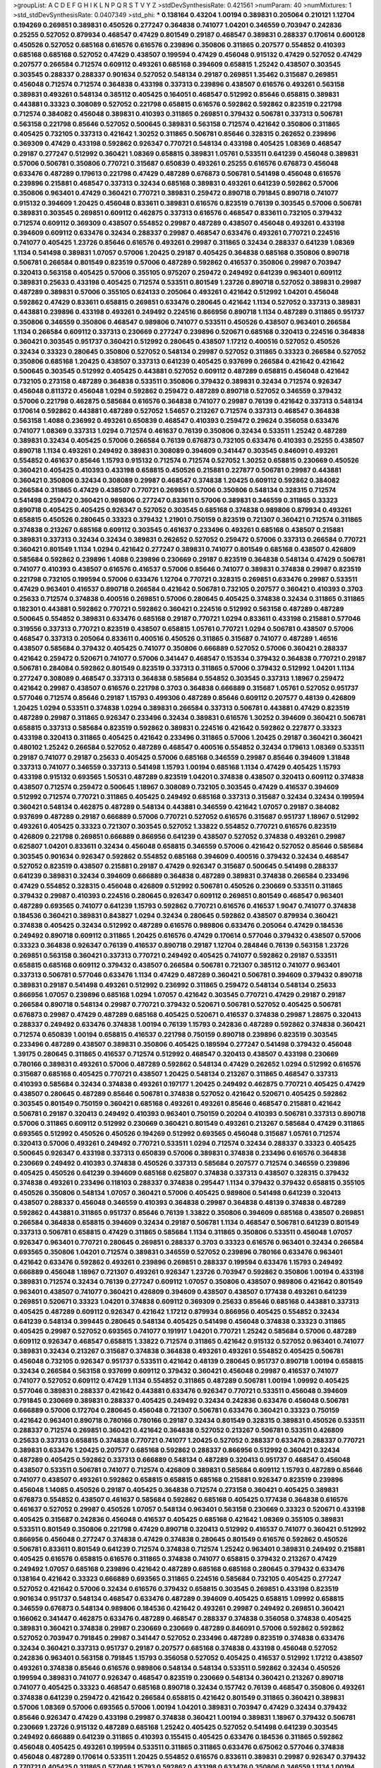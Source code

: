 >groupList:
A C D E F G H I K L
N P Q R S T V Y Z 
>stdDevSynthesisRate:
0.421561 
>numParam:
40
>numMixtures:
1
>std_stdDevSynthesisRate:
0.0407349
>std_phi:
***
0.138164 0.43204 1.00194 0.389831 0.205064 0.210121 1.12704 0.194269 0.269851 0.389831
0.450526 0.277247 0.364838 0.741077 1.04201 0.346559 0.703947 0.242836 0.25255 0.527052
0.879934 0.468547 0.47429 0.801549 0.29187 0.468547 0.389831 0.288337 0.170614 0.600128
0.450526 0.527052 0.685168 0.616576 0.616576 0.239896 0.350806 0.311865 0.207577 0.554852
0.410393 0.685168 0.685168 0.527052 0.47429 0.438507 0.199594 0.47429 0.456048 0.915132
0.47429 0.527052 0.47429 0.207577 0.266584 0.712574 0.609112 0.493261 0.685168 0.394609
0.658815 1.25242 0.438507 0.303545 0.303545 0.288337 0.288337 0.901634 0.527052 0.548134
0.29187 0.269851 1.35462 0.315687 0.269851 0.456048 0.712574 0.712574 0.364838 0.433198
0.337313 0.239896 0.438507 0.616576 0.493261 0.563158 0.389831 0.493261 0.548134 0.385112
0.405425 0.164051 0.468547 0.512992 0.85646 0.658815 0.389831 0.443881 0.33323 0.308089
0.527052 0.221798 0.658815 0.616576 0.592862 0.592862 0.823519 0.221798 0.712574 0.384082
0.456048 0.389831 0.410393 0.311865 0.269851 0.379432 0.506781 0.337313 0.506781 0.563158
0.221798 0.85646 0.527052 0.500645 0.389831 0.563158 0.712574 0.421642 0.350806 0.311865
0.405425 0.732105 0.337313 0.421642 1.30252 0.311865 0.506781 0.85646 0.328315 0.262652
0.239896 0.369309 0.47429 0.433198 0.592862 0.926347 0.770721 0.548134 0.433198 0.405425
1.08369 0.468547 0.29187 0.277247 0.512992 0.360421 1.08369 0.658815 0.389831 1.05761
0.533511 0.641239 0.456048 0.389831 0.57006 0.506781 0.350806 0.770721 0.315687 0.650839
0.493261 0.25255 0.616576 0.676873 0.456048 0.633476 0.487289 0.179613 0.221798 0.47429
0.487289 0.676873 0.506781 0.541498 0.456048 0.616576 0.239896 0.215881 0.468547 0.337313
0.32434 0.685168 0.389831 0.493261 0.641239 0.592862 0.57006 0.350806 0.963401 0.47429
0.360421 0.770721 0.389831 0.259472 0.890718 0.791845 0.890718 0.741077 0.915132 0.394609
1.20425 0.456048 0.833611 0.389831 0.616576 0.823519 0.76139 0.303545 0.57006 0.506781
0.389831 0.303545 0.269851 0.609112 0.462875 0.337313 0.616576 0.468547 0.833611 0.732105
0.379432 0.712574 0.609112 0.369309 0.438507 0.554852 0.29987 0.487289 0.438507 0.456048
0.493261 0.433198 0.394609 0.609112 0.633476 0.32434 0.288337 0.29987 0.468547 0.633476
0.493261 0.770721 0.224516 0.741077 0.405425 1.23726 0.85646 0.616576 0.493261 0.29987
0.311865 0.32434 0.288337 0.641239 1.08369 1.1134 0.541498 0.389831 1.07057 0.57006
1.20425 0.29187 0.405425 0.364838 0.685168 0.350806 0.890718 0.506781 0.266584 0.801549
0.823519 0.57006 0.487289 0.592862 0.416537 0.350806 0.29987 0.703947 0.320413 0.563158
0.405425 0.57006 0.355105 0.975207 0.259472 0.249492 0.641239 0.963401 0.609112 0.389831
0.25633 0.433198 0.405425 0.712574 0.533511 0.801549 1.23726 0.890718 0.527052 0.389831
0.29987 0.487289 0.389831 0.57006 0.355105 0.624133 0.205064 0.493261 0.421642 0.512992
1.04201 0.456048 0.592862 0.47429 0.833611 0.658815 0.269851 0.633476 0.280645 0.421642
1.1134 0.527052 0.337313 0.389831 0.443881 0.239896 0.433198 0.493261 0.249492 0.224516
0.866956 0.890718 1.1134 0.487289 0.311865 0.951737 0.350806 0.346559 0.350806 0.468547
0.989806 0.741077 0.533511 0.450526 0.438507 0.963401 0.266584 1.1134 0.266584 0.609112
0.337313 0.230669 0.277247 0.239896 0.520671 0.685168 0.320413 0.224516 0.364838 0.360421
0.303545 0.951737 0.360421 0.512992 0.280645 0.438507 1.17212 0.400516 0.527052 0.450526
0.32434 0.33323 0.280645 0.350806 0.527052 0.548134 0.29987 0.527052 0.311865 0.33323
0.266584 0.527052 0.350806 0.685168 1.20425 0.438507 0.337313 0.641239 0.405425 0.937699
0.266584 0.421642 0.421642 0.500645 0.303545 0.512992 0.405425 0.443881 0.527052 0.609112
0.487289 0.658815 0.456048 0.421642 0.732105 0.273158 0.487289 0.364838 0.533511 0.350806
0.379432 0.389831 0.32434 0.712574 0.926347 0.456048 0.811372 0.456048 1.0294 0.592862
0.259472 0.487289 0.890718 0.527052 0.346559 0.379432 0.57006 0.221798 0.462875 0.585684
0.616576 0.364838 0.741077 0.29987 0.76139 0.421642 0.337313 0.548134 0.170614 0.592862
0.443881 0.487289 0.527052 1.54657 0.213267 0.712574 0.337313 0.468547 0.364838 0.563158
1.4088 0.236992 0.493261 0.650839 0.468547 0.410393 0.259472 0.29624 0.356058 0.633476
0.741077 1.08369 0.337313 1.0294 0.712574 0.461637 0.76139 0.350806 0.32434 0.533511
1.25242 0.487289 0.389831 0.32434 0.405425 0.57006 0.266584 0.76139 0.676873 0.732105
0.633476 0.410393 0.25255 0.438507 0.890718 1.1134 0.493261 0.249492 0.389831 0.308089
0.394609 0.341447 0.303545 0.846091 0.493261 0.554852 0.461637 0.85646 1.15793 0.915132
0.712574 0.712574 0.527052 1.30252 0.658815 0.230669 0.450526 0.360421 0.405425 0.410393
0.433198 0.658815 0.450526 0.215881 0.227877 0.506781 0.29987 0.443881 0.360421 0.350806
0.32434 0.308089 0.29987 0.468547 0.374838 1.20425 0.609112 0.592862 0.384082 0.266584
0.311865 0.47429 0.438507 0.770721 0.269851 0.57006 0.350806 0.548134 0.328315 0.712574
0.541498 0.259472 0.360421 0.989806 0.277247 0.833611 0.57006 0.389831 0.346559 0.311865
0.33323 0.890718 0.405425 0.405425 0.926347 0.527052 0.303545 0.685168 0.374838 0.989806
0.879934 0.493261 0.658815 0.450526 0.280645 0.33323 0.379432 1.21901 0.750159 0.823519
0.721307 0.360421 0.712574 0.311865 0.374838 0.213267 0.685168 0.609112 0.303545 0.461637
0.233496 0.493261 0.685168 0.438507 0.215881 0.389831 0.337313 0.32434 0.32434 0.389831
0.262652 0.527052 0.259472 0.57006 0.337313 0.266584 0.770721 0.360421 0.801549 1.1134
1.0294 0.421642 0.277247 0.389831 0.741077 0.801549 0.685168 0.438507 0.426809 0.585684
0.592862 0.239896 1.4088 0.239896 0.230669 0.29187 0.823519 0.364838 0.548134 0.47429
0.506781 0.741077 0.410393 0.438507 0.616576 0.416537 0.57006 0.85646 0.741077 0.389831
0.374838 0.29987 0.823519 0.221798 0.732105 0.199594 0.57006 0.633476 1.12704 0.770721
0.328315 0.269851 0.633476 0.29987 0.533511 0.47429 0.963401 0.416537 0.890718 0.266584
0.421642 0.506781 0.732105 0.207577 0.360421 0.410393 0.3703 0.25633 0.712574 0.374838
0.400516 0.269851 0.57006 0.280645 0.405425 0.374838 0.32434 0.311865 0.311865 0.182301
0.443881 0.592862 0.770721 0.592862 0.360421 0.224516 0.512992 0.563158 0.487289 0.487289
0.500645 0.554852 0.389831 0.633476 0.685168 0.29187 0.770721 1.0294 0.833611 0.433198
0.215881 0.577046 0.319556 0.337313 0.770721 0.823519 0.438507 0.658815 1.05761 0.770721
1.0294 0.506781 0.438507 0.57006 0.468547 0.337313 0.205064 0.833611 0.400516 0.450526
0.311865 0.315687 0.741077 0.487289 1.46516 0.438507 0.585684 0.379432 0.405425 0.741077
0.350806 0.666889 0.527052 0.57006 0.360421 0.288337 0.421642 0.259472 0.520671 0.741077
0.57006 0.341447 0.468547 0.153534 0.379432 0.364838 0.770721 0.29187 0.506781 0.284084
0.592862 0.801549 0.823519 0.337313 0.311865 0.57006 0.379432 0.512992 1.04201 1.1134
0.277247 0.308089 0.468547 0.337313 0.364838 0.585684 0.554852 0.303545 0.337313 1.18967
0.259472 0.421642 0.29987 0.438507 0.616576 0.221798 0.3703 0.364838 0.666889 0.315687
1.05761 0.527052 0.951737 0.577046 0.712574 0.85646 0.29187 1.15793 0.499306 0.487289
0.85646 0.609112 0.207577 0.48139 0.426809 1.20425 1.0294 0.533511 0.374838 1.0294
0.389831 0.266584 0.337313 0.506781 0.443881 0.47429 0.823519 0.487289 0.29987 0.311865
0.926347 0.233496 0.32434 0.389831 0.616576 1.30252 0.394609 0.360421 0.506781 0.658815
0.337313 0.585684 0.823519 0.592862 0.389831 0.224516 0.421642 0.592862 0.227877 0.33323
0.433198 0.320413 0.311865 0.405425 0.421642 0.233496 0.311865 0.57006 1.20425 0.29187
0.360421 0.360421 0.480102 1.25242 0.266584 0.527052 0.487289 0.468547 0.400516 0.554852
0.32434 0.179613 1.08369 0.533511 0.29187 0.741077 0.29187 0.25633 0.405425 0.57006
0.685168 0.346559 0.29987 0.85646 0.394609 1.31848 0.337313 0.741077 0.346559 0.337313
0.541498 1.15793 1.00194 0.685168 1.1134 0.47429 0.405425 1.15793 0.433198 0.915132
0.693565 1.50531 0.487289 0.823519 1.04201 0.374838 0.438507 0.320413 0.609112 0.374838
0.438507 0.712574 0.259472 0.500645 1.18967 0.308089 0.732105 0.303545 0.47429 0.416537
0.394609 0.512992 0.712574 0.770721 0.311865 0.405425 0.249492 0.685168 0.337313 0.315687
0.32434 0.32434 0.199594 0.360421 0.548134 0.462875 0.487289 0.548134 0.443881 0.346559
0.421642 1.07057 0.29187 0.384082 0.937699 0.487289 0.29187 0.666889 0.57006 0.770721
0.527052 0.616576 0.315687 0.951737 1.18967 0.512992 0.493261 0.405425 0.33323 0.721307
0.303545 0.527052 1.33822 0.554852 0.770721 0.616576 0.823519 0.426809 0.221798 0.269851
0.666889 0.866956 0.641239 0.438507 0.527052 0.374838 0.493261 0.29987 0.625807 1.04201
0.833611 0.32434 0.456048 0.658815 0.346559 0.57006 0.421642 0.527052 0.85646 0.585684
0.303545 0.901634 0.926347 0.592862 0.554852 0.685168 0.394609 0.400516 0.379432 0.32434
0.468547 0.527052 0.823519 0.438507 0.215881 0.29187 0.47429 0.926347 0.315687 0.500645
0.541498 0.288337 0.641239 0.389831 0.32434 0.394609 0.666889 0.364838 0.487289 0.389831
0.374838 0.266584 0.233496 0.47429 0.554852 0.328315 0.456048 0.426809 0.512992 0.506781
0.450526 0.230669 0.533511 0.311865 0.379432 0.29987 0.410393 0.224516 0.280645 0.926347
0.609112 0.269851 0.801549 0.468547 0.963401 0.487289 0.693565 0.741077 0.641239 1.15793
0.592862 0.770721 0.616576 0.416537 1.9047 0.741077 0.374838 0.184536 0.360421 0.389831
0.843827 1.0294 0.32434 0.280645 0.592862 0.438507 0.879934 0.360421 0.374838 0.405425
0.32434 0.512992 0.487289 0.616576 0.989806 0.633476 0.205064 0.47429 0.184536 0.249492
0.890718 0.609112 0.311865 1.20425 0.616576 0.47429 0.170614 0.577046 0.379432 0.438507
0.57006 0.33323 0.364838 0.926347 0.76139 0.416537 0.890718 0.29187 1.12704 0.284846
0.76139 0.563158 1.23726 0.269851 0.563158 0.360421 0.337313 0.770721 0.249492 0.405425
0.741077 0.592862 0.29187 0.533511 0.658815 0.685168 0.609112 0.379432 0.438507 0.266584
0.506781 0.721307 0.385112 0.741077 0.963401 0.337313 0.506781 0.577046 0.633476 1.1134
0.47429 0.487289 0.360421 0.506781 0.394609 0.379432 0.890718 0.389831 0.29187 0.541498
0.493261 0.512992 0.236992 0.311865 0.259472 0.548134 0.548134 0.25633 0.866956 1.07057
0.239896 0.685168 1.0294 1.07057 0.421642 0.303545 0.770721 0.47429 0.29187 0.29187
0.266584 0.890718 0.548134 0.29987 0.770721 0.379432 0.520671 0.506781 0.527052 0.405425
0.506781 0.676873 0.29987 0.47429 0.487289 0.685168 0.405425 0.520671 0.416537 0.374838
0.29987 1.28675 0.320413 0.288337 0.249492 0.633476 0.374838 1.00194 0.76139 1.15793
0.242836 0.487289 0.592862 0.374838 0.360421 0.712574 0.650839 1.00194 0.658815 0.416537
0.221798 0.750159 0.890718 0.239896 0.823519 0.303545 0.233496 0.487289 0.438507 0.389831
0.350806 0.405425 0.189594 0.277247 0.541498 0.379432 0.456048 1.39175 0.280645 0.311865
0.416537 0.712574 0.512992 0.468547 0.320413 0.438507 0.433198 0.230669 0.780166 0.389831
0.493261 0.57006 0.487289 0.592862 0.548134 0.47429 0.262652 1.0294 0.512992 0.616576
0.315687 0.685168 0.405425 0.770721 0.438507 1.20425 0.548134 0.213267 0.311865 0.468547
0.337313 0.410393 0.585684 0.32434 0.374838 0.493261 0.197177 1.20425 0.249492 0.462875
0.770721 0.405425 0.47429 0.438507 0.280645 0.487289 0.85646 0.506781 0.374838 0.527052
0.421642 0.520671 0.405425 0.592862 0.303545 0.801549 0.750159 0.360421 0.685168 0.493261
0.493261 0.85646 0.468547 0.215881 0.421642 0.506781 0.29187 0.320413 0.249492 0.410393
0.963401 0.750159 0.20204 0.410393 0.506781 0.337313 0.890718 0.57006 0.311865 0.609112
0.512992 0.230669 0.360421 0.801549 0.493261 0.213267 0.585684 0.47429 0.311865 0.693565
0.512992 0.450526 0.450526 0.194269 0.512992 0.693565 0.456048 0.315687 1.05761 0.712574
0.320413 0.57006 0.493261 0.249492 0.770721 0.533511 1.0294 0.712574 0.32434 0.288337
0.33323 0.405425 0.500645 0.926347 0.433198 0.337313 0.650839 0.57006 0.389831 0.374838
0.233496 0.616576 0.364838 0.230669 0.249492 0.410393 0.374838 0.450526 0.337313 0.585684
0.207577 0.712574 0.346559 0.239896 0.405425 0.450526 0.641239 0.394609 0.685168 0.625807
0.374838 0.337313 0.438507 0.328315 0.379432 0.374838 0.493261 0.233496 0.118103 0.288337
0.374838 0.295447 1.1134 0.379432 0.379432 0.658815 0.355105 0.450526 0.350806 0.548134
1.07057 0.360421 0.57006 0.405425 0.989806 0.541498 0.641239 0.320413 0.438507 0.288337
0.456048 0.346559 0.410393 0.364838 0.29987 0.364838 0.48139 0.374838 0.487289 0.592862
0.443881 0.311865 0.951737 0.85646 0.76139 1.33822 0.350806 0.394609 0.685168 0.438507
0.269851 0.266584 0.364838 0.658815 0.394609 0.32434 0.29187 0.506781 1.1134 0.468547
0.506781 0.641239 0.801549 0.337313 0.506781 0.658815 0.47429 0.311865 0.585684 1.1134
0.311865 0.350806 0.533511 0.456048 1.07057 0.926347 0.963401 0.770721 0.280645 0.269851
0.288337 0.3703 0.33323 0.616576 0.963401 0.32434 0.266584 0.693565 0.350806 1.04201
0.712574 0.389831 0.346559 0.527052 0.239896 0.780166 0.633476 0.963401 0.421642 0.633476
0.592862 0.493261 0.239896 0.269851 0.288337 0.199594 0.633476 1.15793 0.249492 0.666889
0.456048 1.18967 0.721307 0.493261 0.926347 1.23726 0.703947 0.592862 0.350806 1.00194
0.433198 0.389831 0.712574 0.32434 0.76139 0.277247 0.609112 1.07057 0.350806 0.438507
0.989806 0.421642 0.801549 0.963401 0.438507 0.741077 0.360421 0.426809 0.394609 0.438507
0.438507 0.177438 0.493261 0.641239 0.269851 0.520671 0.33323 1.04201 0.374838 0.609112
0.369309 0.25633 0.85646 0.685168 0.443881 0.337313 0.405425 0.487289 0.609112 0.926347
0.421642 1.17212 0.879934 0.866956 0.405425 0.554852 0.32434 0.641239 0.548134 0.399445
0.280645 0.548134 0.405425 0.541498 0.456048 0.374838 0.33323 0.311865 0.405425 0.29987
0.527052 0.693565 0.741077 0.191917 1.04201 0.770721 1.25242 0.585684 0.57006 0.487289
0.609112 0.926347 0.468547 0.658815 1.33822 0.712574 0.311865 0.421642 0.915132 0.527052
0.963401 0.741077 0.389831 0.32434 0.213267 0.315687 0.374838 0.364838 0.493261 0.493261
0.554852 0.405425 0.506781 0.456048 0.732105 0.926347 0.951737 0.533511 0.421642 0.48139
0.280645 0.951737 0.890718 1.00194 0.658815 0.32434 0.266584 0.563158 0.937699 0.609112
0.379432 0.360421 0.456048 0.29987 0.416537 0.741077 0.741077 0.527052 0.609112 0.47429
1.1134 0.554852 0.311865 0.487289 0.506781 1.00194 1.09992 0.405425 0.577046 0.389831
0.288337 0.421642 0.443881 0.633476 0.926347 0.770721 0.533511 0.456048 0.394609 0.791845
0.230669 0.389831 0.288337 0.405425 0.249492 0.32434 0.242836 0.633476 0.456048 0.506781
0.666889 0.57006 0.172704 0.280645 0.456048 0.721307 0.506781 0.633476 0.360421 0.33323
0.750159 0.421642 0.963401 0.890718 0.780166 0.780166 0.29187 0.32434 0.801549 0.328315
0.389831 0.450526 0.533511 0.288337 0.712574 0.269851 0.360421 0.421642 0.364838 0.527052
0.213267 0.506781 0.533511 0.426809 0.25633 0.337313 0.658815 0.374838 0.770721 0.741077
1.20425 0.527052 0.288337 0.633476 0.288337 0.770721 0.389831 0.633476 1.20425 0.207577
0.685168 0.592862 0.288337 0.866956 0.512992 0.360421 0.32434 0.487289 0.405425 0.592862
0.337313 0.666889 0.548134 0.487289 0.320413 0.951737 0.468547 0.456048 0.438507 0.533511
0.506781 0.741077 0.712574 0.426809 0.389831 0.585684 0.609112 1.15793 0.487289 0.85646
0.741077 0.438507 0.493261 0.592862 0.658815 0.658815 0.685168 0.215881 0.926347 0.823519
0.239896 0.456048 1.14085 0.450526 0.29187 0.405425 0.364838 0.712574 0.273158 0.360421
0.405425 0.389831 0.676873 0.554852 0.438507 0.461637 0.585684 0.592862 0.685168 0.405425
0.177438 0.364838 0.616576 0.461637 0.527052 0.29987 0.450526 1.07057 0.548134 0.963401
0.563158 0.230669 0.33323 0.520671 0.433198 0.405425 0.315687 0.242836 0.456048 0.416537
0.405425 0.685168 0.421642 1.08369 0.355105 0.389831 0.533511 0.801549 0.350806 0.221798
0.47429 0.890718 0.320413 0.512992 0.416537 0.741077 0.360421 0.512992 0.866956 0.456048
0.277247 0.374838 0.47429 0.374838 0.280645 0.801549 0.616576 0.592862 0.450526 0.506781
0.833611 0.801549 0.641239 0.712574 0.374838 0.712574 1.25242 0.963401 0.389831 0.249492
0.215881 0.405425 0.616576 0.658815 0.616576 0.311865 0.374838 0.741077 0.658815 0.379432
0.213267 0.47429 0.249492 1.07057 0.685168 0.239896 0.421642 0.487289 0.685168 0.685168
0.280645 0.379432 0.633476 0.138164 0.421642 0.33323 0.666889 0.693565 0.311865 0.224516
0.585684 0.732105 0.405425 0.277247 0.527052 0.421642 0.57006 0.32434 0.616576 0.379432
0.658815 0.303545 0.269851 0.433198 0.823519 0.901634 0.951737 0.548134 0.468547 0.633476
0.487289 0.394609 0.405425 0.658815 1.09992 0.658815 0.346559 0.676873 0.548134 0.989806
0.184536 0.421642 0.493261 0.29987 0.249492 0.269851 0.360421 0.166062 0.341447 0.462875
0.633476 0.487289 0.468547 0.288337 0.374838 0.356058 0.374838 0.405425 0.389831 0.360421
0.374838 0.29987 0.230669 0.230669 0.487289 0.846091 0.57006 0.592862 0.592862 0.527052
0.703947 0.791845 0.29987 0.341447 0.527052 0.233496 0.487289 0.823519 0.374838 0.633476
0.32434 0.360421 0.337313 0.951737 0.29187 0.207577 0.685168 0.374838 0.433198 0.456048
0.527052 0.242836 0.963401 0.563158 0.791845 1.15793 0.356058 0.527052 0.405425 0.416537
0.512992 1.17212 0.438507 0.493261 0.374838 0.85646 0.616576 0.989806 0.548134 0.548134
0.533511 0.592862 0.32434 0.450526 0.199594 0.389831 0.741077 0.926347 0.468547 0.823519
0.230669 0.548134 0.360421 0.213267 0.890718 0.741077 0.405425 0.33323 0.468547 0.685168
0.890718 0.32434 0.157742 0.76139 0.468547 0.350806 0.493261 0.374838 0.641239 0.259472
0.421642 0.266584 0.658815 0.421642 0.801549 0.311865 0.360421 0.389831 0.57006 1.08369
0.57006 0.693565 0.57006 1.00194 1.04201 0.389831 0.703947 0.47429 0.32434 0.379432
0.85646 0.926347 0.47429 0.433198 0.29987 0.374838 0.360421 1.00194 0.389831 1.18967
0.379432 0.506781 0.230669 1.23726 0.915132 0.487289 0.685168 1.25242 0.405425 0.527052
0.541498 0.641239 0.303545 0.249492 0.666889 0.641239 0.311865 0.410393 0.155415 0.405425
0.633476 0.184536 0.311865 0.592862 0.456048 0.405425 0.493261 0.199594 0.533511 0.311865
0.311865 0.633476 0.675062 0.577046 0.374838 0.456048 0.487289 0.170614 0.533511 1.20425
0.554852 0.616576 0.833611 0.389831 0.29987 0.926347 0.379432 0.770721 0.405425 0.311865
0.577046 1.15793 0.592862 0.433198 0.633476 0.350806 0.346559 1.1134 1.00194 0.32434
0.658815 0.658815 0.506781 0.215881 0.57006 0.506781 0.259472 0.866956 1.07057 0.32434
0.456048 0.438507 0.487289 0.741077 1.0294 0.548134 1.07057 0.57006 0.410393 0.421642
0.833611 0.685168 0.337313 0.527052 1.28675 0.389831 1.09992 0.57006 0.350806 0.337313
0.609112 1.04201 0.926347 0.658815 0.337313 0.400516 0.249492 0.379432 0.438507 0.433198
0.890718 0.712574 0.703947 0.487289 0.548134 0.421642 0.890718 0.527052 0.963401 0.554852
0.989806 0.512992 0.320413 0.633476 0.548134 0.221798 0.259472 0.641239 0.658815 0.288337
0.328315 0.650839 0.405425 0.57006 0.364838 0.685168 0.685168 0.350806 0.487289 0.177438
0.548134 0.592862 0.350806 0.693565 0.29987 0.57006 0.951737 0.311865 0.685168 0.527052
0.350806 0.421642 0.438507 0.721307 0.197177 0.421642 0.259472 0.592862 0.364838 0.374838
0.633476 0.249492 1.00194 0.29987 0.303545 0.341447 0.249492 0.963401 0.563158 0.230669
0.563158 0.350806 0.350806 0.385112 0.172704 0.770721 0.685168 0.741077 0.350806 0.303545
0.364838 0.337313 0.624133 0.337313 0.712574 0.801549 0.548134 0.360421 0.770721 0.405425
0.658815 0.277247 0.249492 0.890718 0.527052 0.592862 1.0294 0.218526 0.732105 0.337313
0.33323 0.641239 0.394609 1.00194 0.337313 0.350806 0.350806 0.712574 0.633476 0.823519
0.666889 0.801549 0.685168 1.17212 0.389831 0.658815 0.926347 0.360421 0.288337 0.609112
0.527052 0.468547 0.346559 0.57006 1.1134 0.389831 1.20425 0.284846 0.527052 0.47429
0.770721 0.405425 0.311865 0.866956 0.456048 0.246472 0.213267 0.438507 0.280645 0.394609
0.215881 0.194269 0.389831 0.33323 0.374838 0.320413 0.421642 0.405425 0.184536 0.374838
0.320413 0.548134 0.421642 0.421642 0.506781 0.616576 0.266584 0.389831 0.712574 0.350806
0.249492 0.732105 0.666889 0.658815 1.08369 0.506781 1.14391 0.801549 0.901634 1.07057
0.915132 0.685168 0.506781 0.230669 0.416537 1.07057 0.360421 0.421642 0.915132 0.487289
0.703947 0.205064 0.311865 0.389831 0.951737 0.405425 0.823519 0.269851 0.57006 0.823519
0.456048 0.801549 0.242836 0.426809 0.33323 0.506781 0.405425 0.641239 0.400516 0.29624
0.29187 0.394609 1.00194 0.405425 0.741077 0.487289 0.616576 0.926347 0.32434 1.25242
0.215881 0.269851 0.311865 0.379432 0.374838 1.00194 0.658815 0.32434 0.239896 0.468547
0.57006 0.592862 0.405425 1.08369 0.468547 0.801549 0.410393 0.456048 0.410393 0.311865
0.616576 0.685168 0.25633 0.32434 0.389831 0.249492 0.609112 0.218526 0.456048 0.249492
0.500645 0.548134 0.890718 0.438507 0.29987 0.823519 0.230669 0.487289 0.421642 0.364838
0.712574 0.269851 0.527052 0.405425 0.548134 0.389831 0.450526 1.50531 0.405425 0.221798
0.721307 0.221798 0.410393 0.346559 0.633476 0.421642 0.76139 0.350806 0.741077 0.360421
0.633476 0.890718 0.438507 0.288337 0.284084 0.641239 0.585684 1.0294 0.328315 0.269851
0.288337 0.337313 0.421642 0.833611 0.405425 0.337313 0.633476 0.527052 0.512992 0.712574
0.410393 0.480102 1.18967 0.311865 0.563158 0.548134 0.791845 0.741077 0.506781 0.462875
0.533511 0.213267 0.450526 0.592862 1.25242 0.277247 0.239896 0.308089 0.350806 0.405425
0.585684 0.379432 0.506781 0.520671 0.585684 0.311865 0.29187 0.405425 0.32434 0.360421
0.303545 0.350806 0.394609 0.833611 0.616576 0.389831 0.33323 0.685168 0.685168 0.426809
1.1134 0.989806 0.926347 1.1134 0.249492 0.191917 0.410393 0.616576 0.866956 0.658815
0.421642 1.00194 0.337313 0.269851 0.48139 0.230669 0.405425 0.29187 0.780166 0.685168
0.379432 0.262652 0.259472 0.57006 0.389831 0.693565 0.712574 0.421642 0.405425 0.315687
0.438507 0.311865 0.890718 0.32434 0.421642 0.493261 0.693565 0.506781 1.07057 0.48139
0.866956 1.15793 1.15793 1.31848 0.533511 0.346559 0.487289 0.512992 1.00194 0.277247
1.20425 0.468547 0.633476 0.462875 0.266584 0.548134 0.311865 0.426809 0.421642 0.438507
0.410393 0.548134 0.823519 0.658815 0.901634 0.337313 0.346559 0.405425 1.07057 0.890718
0.230669 0.641239 0.249492 0.685168 0.405425 0.315687 0.548134 0.374838 0.741077 0.57006
0.32434 0.438507 0.346559 0.456048 0.592862 0.548134 0.389831 0.609112 1.26777 0.438507
0.315687 0.379432 1.17212 0.29987 0.577046 0.782258 0.801549 0.394609 0.284084 0.541498
0.926347 0.548134 0.641239 0.926347 0.311865 0.548134 0.405425 0.741077 1.08369 0.47429
0.32434 0.650839 0.712574 0.487289 0.259472 0.394609 1.07057 0.346559 1.14391 0.633476
0.527052 0.438507 0.658815 0.633476 1.0294 0.224516 0.360421 0.512992 0.641239 1.04201
0.512992 0.364838 0.506781 0.468547 0.269851 0.288337 0.666889 0.379432 0.280645 0.512992
0.374838 0.57006 0.360421 0.438507 0.685168 0.29987 0.563158 0.47429 0.823519 0.487289
0.685168 0.487289 0.416537 0.487289 0.360421 0.592862 0.585684 0.592862 0.456048 0.57006
0.273158 0.85646 0.379432 0.360421 0.721307 0.374838 0.311865 0.242836 0.693565 0.57006
0.410393 0.741077 0.174821 0.29187 0.506781 0.259472 1.20425 1.04201 0.25633 0.685168
0.438507 0.47429 0.541498 0.548134 1.08369 1.08369 0.641239 0.379432 0.149438 0.277247
0.554852 0.303545 0.315687 0.29187 0.259472 0.374838 0.3703 0.487289 0.29187 0.592862
0.548134 0.280645 0.303545 1.08369 1.35462 0.741077 0.25255 0.14195 0.277247 0.493261
0.577046 1.15793 0.311865 1.05761 0.890718 0.47429 0.32434 0.801549 0.666889 0.438507
0.76139 0.389831 0.421642 0.32434 0.487289 0.360421 0.506781 0.374838 0.379432 0.421642
0.266584 0.811372 0.527052 0.801549 0.506781 0.280645 0.527052 0.633476 0.963401 0.487289
0.33323 0.315687 0.32434 0.506781 1.15793 0.658815 0.712574 0.364838 0.493261 0.438507
0.47429 0.609112 0.823519 0.320413 0.926347 0.527052 0.25255 0.791845 0.592862 0.85646
0.311865 0.221798 0.33323 0.633476 0.32434 0.801549 0.47429 0.57006 1.15793 0.374838
0.33323 0.85646 0.585684 0.394609 0.360421 0.633476 0.288337 0.641239 0.405425 0.685168
0.963401 0.197177 0.548134 0.48139 1.0294 1.15793 0.32434 0.350806 0.416537 0.311865
0.311865 0.266584 0.259472 0.450526 0.320413 0.389831 0.421642 0.230669 0.438507 1.12704
0.527052 0.487289 0.487289 0.456048 0.360421 0.487289 0.239896 0.194269 0.609112 0.230669
0.350806 0.487289 0.379432 0.57006 0.259472 0.487289 0.823519 0.633476 0.527052 0.233496
0.791845 0.280645 0.364838 0.592862 0.685168 0.277247 0.277247 0.487289 0.29987 0.450526
0.350806 0.76139 0.416537 0.901634 0.394609 0.399445 0.280645 1.08369 0.712574 0.374838
0.405425 0.493261 0.29987 0.47429 0.890718 0.288337 0.712574 0.506781 0.405425 0.520671
0.533511 0.280645 0.249492 0.609112 0.153534 0.57006 0.585684 0.658815 0.741077 0.269851
0.405425 0.866956 0.609112 0.47429 0.389831 0.937699 0.609112 0.32434 0.266584 0.346559
0.242836 0.350806 0.487289 0.926347 0.468547 0.533511 0.721307 0.433198 0.29187 0.520671
0.641239 0.405425 0.791845 0.693565 0.658815 0.506781 0.963401 0.616576 0.374838 0.456048
0.29187 0.487289 0.866956 0.410393 1.21901 0.577046 0.633476 0.421642 0.311865 0.770721
0.833611 0.389831 0.421642 0.288337 0.823519 0.487289 0.456048 0.600128 0.364838 0.47429
0.346559 0.33323 0.288337 0.480102 0.468547 0.269851 0.685168 0.76139 0.548134 0.207577
0.350806 0.29187 0.364838 0.527052 0.389831 0.450526 0.666889 0.177438 0.438507 0.350806
0.421642 0.32434 0.410393 0.666889 1.15793 1.33822 0.833611 0.512992 0.600128 1.07057
0.303545 0.249492 0.487289 0.350806 0.33323 0.520671 0.741077 0.951737 0.438507 0.527052
0.405425 0.25633 0.527052 0.350806 0.456048 0.315687 0.421642 0.177438 0.350806 0.389831
0.199594 0.364838 0.29987 0.280645 1.07057 0.438507 0.33323 0.57006 0.29187 0.641239
0.280645 0.633476 1.0294 0.76139 1.12704 0.433198 0.421642 0.693565 0.337313 0.266584
0.823519 0.239896 0.462875 1.1134 0.389831 0.548134 0.47429 0.493261 0.685168 0.76139
0.311865 1.30252 0.823519 0.624133 0.592862 0.269851 0.29624 0.438507 1.04201 0.658815
0.350806 0.561652 0.350806 0.951737 0.57006 0.468547 0.600128 1.25242 0.421642 0.320413
0.616576 0.741077 0.456048 0.712574 0.364838 0.233496 0.405425 1.21901 0.337313 0.456048
0.57006 0.823519 0.350806 0.350806 0.951737 0.585684 0.57006 0.389831 0.823519 0.548134
0.57006 0.394609 0.337313 0.405425 0.280645 0.350806 0.712574 0.443881 1.0294 0.277247
0.410393 0.641239 0.320413 0.29187 0.833611 0.213267 0.554852 0.57006 0.266584 0.585684
0.303545 0.585684 0.394609 0.801549 0.207577 1.08369 0.633476 0.277247 0.770721 0.450526
0.493261 0.685168 0.506781 0.926347 0.548134 0.609112 0.57006 1.00194 0.438507 0.47429
0.506781 1.23726 0.512992 0.585684 0.577046 0.592862 0.438507 0.658815 0.541498 0.341447
0.48139 0.356058 0.360421 0.47429 0.405425 0.592862 0.801549 0.346559 0.493261 0.624133
0.770721 0.311865 0.400516 0.456048 0.609112 0.3703 0.456048 0.666889 0.926347 0.346559
0.29624 0.563158 0.374838 0.199594 0.337313 0.527052 0.410393 0.801549 0.47429 0.29987
0.741077 1.25242 0.443881 0.389831 0.609112 0.658815 1.28675 0.3703 0.25633 0.85646
0.32434 0.616576 0.926347 0.487289 0.721307 0.191917 0.527052 0.389831 0.277247 0.337313
0.801549 0.29987 1.20425 0.215881 0.633476 0.426809 0.554852 0.239896 0.337313 0.57006
0.277247 0.450526 0.791845 0.641239 0.609112 0.685168 0.389831 0.29187 0.288337 0.389831
0.350806 0.732105 0.462875 0.616576 0.616576 0.506781 0.456048 0.57006 0.554852 0.641239
0.487289 0.487289 1.01422 0.666889 0.600128 0.389831 0.879934 0.658815 0.421642 0.548134
0.450526 0.215881 0.468547 0.811372 0.374838 0.443881 0.533511 0.443881 0.280645 0.29987
0.592862 0.527052 0.846091 0.741077 0.741077 0.311865 0.438507 0.346559 0.658815 0.585684
0.230669 0.341447 0.350806 0.405425 0.770721 0.277247 0.25633 0.585684 0.199594 0.374838
1.07057 0.480102 0.280645 0.833611 1.04201 0.493261 0.527052 0.242836 0.421642 0.585684
0.450526 0.541498 0.277247 0.527052 0.394609 0.616576 0.641239 1.28675 0.554852 0.85646
1.35462 0.926347 0.641239 0.288337 0.421642 0.633476 0.57006 0.288337 0.337313 0.47429
0.246472 0.438507 0.295447 0.369309 0.438507 0.487289 0.823519 0.563158 0.221798 0.249492
0.33323 0.400516 0.506781 0.233496 0.47429 0.379432 0.527052 0.506781 0.288337 0.641239
0.512992 0.303545 0.47429 0.592862 0.833611 0.433198 0.374838 0.450526 0.199594 0.791845
0.940214 0.450526 0.456048 0.57006 0.47429 0.456048 0.770721 0.47429 0.601737 0.533511
0.57006 0.85646 0.741077 0.360421 0.666889 0.548134 0.527052 0.364838 0.29987 0.770721
0.506781 0.184536 0.890718 0.164051 0.533511 0.450526 0.379432 0.85646 0.205064 0.443881
0.57006 0.364838 0.224516 0.239896 0.676873 0.405425 0.468547 0.394609 0.741077 0.346559
0.676873 0.426809 0.641239 0.541498 0.823519 1.04201 0.823519 0.433198 0.926347 0.311865
0.712574 0.389831 0.307265 0.577046 0.487289 0.389831 0.732105 0.280645 0.616576 0.633476
0.337313 0.47429 0.32434 0.374838 0.703947 0.239896 0.512992 0.337313 0.641239 0.269851
0.890718 0.592862 0.866956 0.191917 0.379432 0.337313 0.641239 0.533511 0.76139 0.438507
0.456048 0.554852 0.487289 0.288337 0.280645 0.230669 0.741077 0.666889 0.438507 0.512992
0.866956 0.506781 0.823519 1.18967 0.416537 0.890718 0.963401 0.259472 0.311865 0.520671
0.277247 0.259472 0.527052 0.712574 0.801549 0.303545 0.379432 0.389831 0.85646 0.577046
0.890718 0.410393 0.224516 0.410393 0.693565 0.215881 0.266584 0.527052 0.541498 0.249492
0.685168 0.303545 0.533511 0.76139 0.693565 0.616576 0.480102 0.389831 0.548134 0.410393
0.249492 0.218526 0.468547 0.350806 0.433198 0.280645 0.456048 0.239896 0.364838 0.685168
0.337313 0.350806 0.341447 0.311865 0.901634 0.693565 0.592862 1.04201 0.374838 0.801549
0.47429 0.506781 0.405425 0.585684 1.23726 0.487289 0.421642 0.506781 0.527052 0.833611
0.405425 0.364838 0.29987 0.224516 0.303545 0.249492 0.712574 0.350806 0.405425 0.57006
0.85646 0.389831 0.520671 0.320413 0.288337 0.25633 0.259472 0.563158 0.337313 0.548134
0.438507 0.616576 0.266584 0.280645 0.350806 0.548134 0.577046 0.374838 0.360421 0.76139
0.641239 0.421642 0.609112 0.328315 1.09992 0.29187 0.249492 0.364838 0.438507 0.3703
0.456048 0.506781 0.170614 0.29187 1.07057 0.389831 0.303545 0.456048 1.50531 1.15793
1.1134 0.355105 0.685168 0.548134 0.541498 0.563158 0.29987 0.360421 0.207577 0.57006
1.1134 0.533511 1.04201 1.0294 0.712574 0.633476 0.85646 0.585684 0.360421 0.533511
0.791845 0.770721 0.29187 0.633476 0.346559 0.456048 0.400516 0.487289 0.658815 0.585684
0.609112 0.499306 0.438507 0.506781 0.741077 0.405425 0.846091 0.633476 0.405425 0.548134
0.346559 0.47429 0.433198 0.791845 0.493261 0.29187 0.239896 1.04201 0.421642 0.685168
0.633476 0.493261 0.926347 0.355105 0.410393 0.364838 0.487289 0.364838 0.438507 0.450526
0.389831 0.443881 0.33323 0.741077 0.592862 0.685168 0.288337 0.592862 0.685168 0.609112
0.224516 0.685168 0.207577 0.685168 0.364838 0.47429 0.890718 0.616576 0.512992 0.29987
1.28675 1.0294 0.770721 0.506781 0.350806 0.194269 0.527052 0.666889 0.548134 0.410393
1.28675 0.29187 0.487289 0.846091 0.374838 0.350806 0.249492 0.405425 0.926347 0.29987
0.239896 0.585684 0.685168 0.438507 0.937699 0.592862 0.315687 0.337313 0.33323 0.25255
0.32434 1.20425 0.57006 0.85646 0.685168 0.592862 0.823519 0.85646 0.207577 0.421642
0.47429 0.548134 0.410393 0.273158 0.989806 0.666889 0.506781 0.259472 0.315687 0.770721
0.360421 0.405425 0.592862 0.374838 0.592862 0.394609 0.311865 0.337313 0.389831 0.57006
0.592862 0.527052 0.249492 0.712574 0.385112 0.230669 0.616576 0.616576 0.926347 0.57006
0.616576 0.405425 1.67277 1.50531 0.249492 0.269851 0.685168 0.658815 0.32434 0.548134
0.166062 0.548134 0.47429 0.468547 0.548134 0.866956 0.410393 0.421642 1.1134 0.389831
0.29987 0.506781 0.801549 0.554852 0.32434 1.50531 0.527052 0.732105 0.25633 0.32434
0.901634 0.801549 0.249492 0.493261 0.405425 0.405425 0.346559 0.685168 0.277247 0.405425
0.770721 0.500645 0.405425 0.438507 0.527052 0.456048 0.364838 0.592862 0.25255 0.833611
0.685168 0.926347 0.685168 1.07057 0.76139 0.585684 1.07057 0.533511 1.21901 0.951737
0.527052 0.266584 0.666889 0.303545 0.426809 0.389831 0.389831 0.741077 0.360421 0.410393
1.18967 0.405425 0.533511 0.450526 1.00194 0.468547 0.548134 0.770721 1.1134 0.421642
0.963401 0.438507 0.337313 0.438507 0.213267 0.374838 1.25242 0.527052 0.616576 0.379432
0.609112 0.29987 0.926347 0.328315 0.493261 0.951737 0.33323 0.426809 0.328315 0.770721
0.658815 0.32434 0.166062 1.07057 0.937699 0.487289 0.288337 0.616576 0.712574 0.506781
0.791845 0.456048 0.801549 0.712574 0.355105 0.732105 0.915132 0.215881 0.33323 0.364838
0.890718 1.0294 0.456048 1.15793 0.480102 0.616576 0.215881 0.350806 0.791845 0.421642
1.18967 0.32434 0.328315 0.76139 0.732105 0.456048 0.405425 0.32434 0.633476 0.374838
0.236992 0.461637 0.269851 0.989806 0.29987 0.230669 0.533511 0.421642 0.311865 0.47429
0.666889 0.311865 0.791845 0.901634 0.57006 0.563158 1.4088 0.456048 1.33822 0.937699
0.770721 0.616576 0.389831 0.975207 1.18967 1.30252 1.18967 1.20425 0.389831 0.685168
0.328315 0.221798 1.07057 0.989806 0.791845 0.879934 0.801549 0.915132 0.633476 0.389831
0.658815 0.374838 0.29624 0.32434 0.493261 0.374838 0.712574 0.394609 1.1134 0.633476
0.685168 0.541498 0.47429 0.47429 0.433198 0.548134 0.633476 0.685168 0.585684 0.926347
0.32434 0.416537 0.394609 0.450526 0.616576 0.456048 0.732105 1.17212 0.337313 0.280645
0.989806 0.712574 0.337313 0.25255 0.379432 0.311865 0.512992 0.520671 0.346559 0.548134
0.189594 0.337313 0.493261 0.29987 0.277247 1.17212 0.585684 0.676873 0.633476 0.500645
0.641239 0.791845 0.456048 0.438507 1.00194 0.421642 0.890718 0.438507 0.233496 0.385112
1.00194 0.693565 0.450526 0.468547 0.311865 0.685168 0.989806 0.712574 0.76139 0.533511
0.456048 0.506781 0.548134 0.426809 0.712574 0.426809 0.633476 0.592862 0.57006 0.527052
0.527052 0.548134 0.364838 0.394609 0.438507 0.29987 0.384082 0.350806 0.341447 0.426809
0.205064 0.311865 0.33323 0.245812 0.512992 0.833611 0.249492 0.468547 0.33323 0.85646
0.770721 0.337313 0.421642 0.379432 0.512992 0.649098 0.438507 0.29987 1.00194 0.389831
1.04201 0.364838 0.493261 0.57006 0.926347 0.658815 0.311865 0.433198 0.527052 0.57006
0.186797 0.308089 0.32434 0.616576 0.246472 0.57006 0.364838 0.389831 0.29987 0.32434
0.350806 0.337313 1.28675 1.35462 0.468547 0.527052 0.685168 0.506781 0.76139 0.410393
0.303545 0.685168 0.500645 0.487289 0.32434 0.364838 0.658815 0.500645 0.541498 0.337313
0.166062 0.421642 0.379432 0.456048 0.456048 0.379432 0.563158 0.315687 0.592862 0.438507
0.246472 1.30252 0.341447 0.394609 0.741077 0.29987 0.360421 0.311865 0.666889 0.337313
0.259472 0.350806 0.548134 0.633476 0.712574 0.666889 0.658815 0.277247 0.421642 0.520671
0.801549 1.25242 0.641239 0.585684 0.337313 0.29187 0.616576 1.08369 0.450526 0.541498
0.394609 0.890718 0.592862 0.548134 0.284846 0.506781 0.450526 0.548134 1.04201 0.288337
0.374838 0.554852 0.450526 0.563158 0.732105 0.527052 0.633476 0.577046 0.311865 0.520671
0.456048 0.506781 0.29987 0.360421 0.658815 0.641239 0.693565 0.801549 0.32434 0.741077
0.374838 0.468547 1.15793 0.487289 0.29987 0.732105 0.609112 0.405425 0.533511 0.487289
0.57006 0.25633 0.221798 0.29987 0.500645 0.389831 1.60844 0.548134 1.20425 0.879934
0.400516 0.926347 0.609112 0.592862 0.554852 1.00194 0.685168 0.937699 0.433198 0.493261
0.658815 0.186797 0.548134 0.405425 0.633476 0.32434 1.15793 0.57006 0.269851 0.315687
0.823519 0.456048 0.685168 1.25242 1.17212 0.801549 0.57006 0.328315 0.239896 0.548134
0.702064 0.311865 0.527052 0.57006 0.389831 0.506781 0.741077 1.12704 0.259472 0.311865
0.438507 0.25633 0.288337 0.421642 1.20425 0.346559 0.770721 0.269851 0.506781 0.533511
0.421642 0.450526 0.288337 0.25633 0.592862 0.29187 0.493261 1.07057 0.592862 0.685168
0.311865 0.280645 0.303545 1.50531 0.541498 0.548134 0.433198 0.493261 0.288337 0.284846
0.389831 0.262652 0.337313 0.641239 0.233496 0.315687 0.823519 1.25242 0.266584 0.658815
1.15793 0.438507 0.732105 0.57006 1.44742 1.25242 0.633476 0.433198 0.394609 0.438507
0.450526 0.541498 0.389831 0.47429 0.487289 0.658815 1.04201 0.29187 0.506781 1.0294
1.07057 0.230669 0.456048 0.487289 0.277247 0.389831 0.405425 0.548134 0.616576 0.421642
0.266584 0.25633 0.633476 0.585684 0.191917 0.450526 1.12704 0.360421 0.29987 0.641239
0.685168 0.548134 0.951737 1.28675 0.32434 0.487289 0.741077 0.592862 0.527052 0.801549
0.405425 0.438507 0.346559 0.29987 0.548134 0.320413 1.0294 0.833611 0.311865 0.879934
0.833611 0.493261 0.592862 0.633476 0.284084 0.685168 0.277247 0.364838 0.616576 0.506781
0.259472 0.32434 0.47429 0.741077 0.374838 0.230669 0.147628 0.703947 0.29987 0.269851
0.468547 0.438507 0.770721 0.915132 0.450526 0.438507 0.57006 0.512992 0.666889 0.493261
1.04201 0.616576 0.350806 0.189594 0.76139 0.280645 0.224516 0.541498 0.350806 0.389831
0.303545 0.328315 0.273158 0.379432 0.468547 0.712574 0.249492 0.405425 0.493261 0.616576
0.405425 0.563158 0.337313 0.405425 0.199594 0.487289 0.421642 0.592862 0.315687 0.901634
0.32434 0.770721 0.249492 0.890718 0.57006 0.233496 0.239896 0.205064 0.527052 0.791845
0.315687 0.723242 0.541498 0.421642 0.741077 0.450526 0.355105 0.685168 0.433198 0.350806
0.311865 0.443881 0.703947 0.239896 0.616576 0.405425 0.421642 0.32434 0.29987 0.303545
0.703947 0.658815 0.666889 0.47429 1.30252 1.35462 1.1134 0.989806 0.963401 0.616576
0.76139 1.44742 1.67277 0.512992 0.360421 0.625807 0.32434 0.249492 0.770721 0.548134
0.493261 0.288337 0.355105 0.259472 0.609112 0.487289 0.337313 0.337313 0.421642 1.30252
1.1134 0.360421 0.527052 0.47429 1.07057 0.239896 0.658815 0.207577 0.421642 1.00194
1.33822 0.32434 0.374838 0.346559 0.315687 0.456048 0.658815 0.585684 0.506781 0.963401
0.609112 0.337313 0.288337 0.421642 0.405425 0.801549 0.801549 0.609112 0.57006 0.487289
0.399445 0.379432 0.29187 0.456048 0.592862 0.277247 1.33822 1.50531 1.33822 0.394609
0.658815 0.685168 0.364838 0.394609 0.506781 0.926347 0.33323 0.527052 1.15793 0.506781
0.355105 0.328315 0.527052 0.770721 0.29187 0.191917 0.394609 0.493261 0.394609 0.592862
0.506781 0.823519 0.47429 0.493261 0.801549 0.487289 0.32434 0.456048 0.280645 0.394609
0.213267 0.394609 0.288337 0.29187 0.29987 0.527052 0.548134 0.328315 0.379432 0.328315
0.548134 0.85646 0.456048 0.405425 0.926347 0.360421 0.732105 0.609112 0.926347 0.712574
0.506781 0.426809 0.47429 0.29987 0.548134 0.468547 0.29187 1.15793 0.770721 0.685168
0.242836 0.249492 0.259472 0.506781 0.527052 0.493261 0.823519 1.22228 0.487289 0.721307
0.315687 1.12704 0.456048 0.224516 0.215881 0.360421 0.320413 1.28675 0.533511 1.0294
0.506781 0.585684 0.374838 0.29187 0.360421 0.427954 0.405425 1.20425 0.288337 0.433198
0.493261 0.29987 0.609112 0.364838 0.963401 0.890718 0.541498 0.915132 0.57006 0.833611
0.926347 0.533511 0.548134 0.364838 0.308089 0.288337 0.360421 0.242836 0.47429 0.47429
0.33323 0.616576 0.379432 0.33323 0.487289 0.29987 0.400516 0.47429 0.541498 0.633476
0.239896 0.360421 0.712574 0.616576 0.280645 0.548134 0.350806 0.25633 0.337313 0.666889
0.633476 0.379432 0.926347 0.410393 0.379432 0.33323 0.259472 0.85646 0.400516 0.468547
0.350806 0.533511 1.07057 0.703947 0.721307 0.493261 0.438507 0.527052 0.548134 0.433198
1.04201 0.266584 0.360421 0.926347 0.770721 0.577046 0.741077 0.421642 0.394609 0.159675
0.242836 0.32434 0.438507 1.07057 0.421642 0.242836 0.975207 1.39175 0.712574 0.732105
0.17529 0.315687 0.421642 0.29187 0.693565 0.456048 0.890718 0.32434 0.421642 0.405425
0.205064 0.259472 1.4088 0.405425 0.592862 0.311865 0.364838 0.29187 0.658815 0.224516
0.658815 0.712574 1.30252 0.963401 0.374838 0.438507 0.445072 0.259472 0.506781 1.00194
0.989806 0.311865 0.421642 0.405425 0.32434 0.782258 0.616576 0.269851 0.29187 0.379432
0.421642 0.450526 0.741077 0.456048 0.410393 0.346559 0.342363 0.468547 0.249492 0.493261
0.685168 0.405425 0.712574 0.389831 0.450526 0.360421 0.341447 0.405425 0.29987 0.563158
0.277247 0.389831 0.230669 0.421642 0.389831 1.28675 1.20425 0.926347 0.259472 0.963401
0.527052 0.712574 0.456048 0.405425 0.791845 0.592862 0.592862 0.750159 0.703947 0.951737
0.311865 0.456048 0.389831 0.741077 0.456048 0.337313 0.487289 0.405425 0.433198 0.506781
0.374838 0.703947 0.685168 0.389831 0.364838 0.221798 0.461637 0.29987 0.315687 0.487289
0.527052 0.633476 1.07057 0.239896 0.641239 0.303545 0.592862 0.548134 0.25633 0.527052
0.616576 0.533511 0.320413 0.963401 0.506781 0.350806 0.506781 0.433198 0.259472 0.400516
0.379432 0.269851 1.1134 0.592862 0.750159 0.379432 0.487289 0.658815 0.438507 0.456048
0.421642 0.926347 0.57006 0.405425 1.31848 0.866956 0.405425 0.533511 0.487289 0.280645
0.438507 0.47429 0.989806 0.823519 0.405425 0.963401 0.712574 0.47429 0.346559 0.85646
0.421642 0.421642 0.355105 0.405425 0.374838 1.07057 0.741077 0.29987 0.456048 0.915132
0.915132 0.57006 0.389831 0.493261 0.609112 0.32434 0.389831 0.385112 0.341447 0.641239
0.791845 0.658815 0.487289 0.191917 1.00194 0.520671 0.416537 0.47429 0.269851 0.400516
0.364838 0.433198 0.421642 0.563158 0.732105 0.616576 0.394609 0.438507 0.277247 0.468547
0.32434 0.438507 0.33323 0.450526 0.548134 0.385112 0.405425 0.360421 0.609112 0.288337
0.438507 0.592862 0.801549 0.548134 0.641239 0.230669 0.311865 0.641239 0.47429 0.426809
0.426809 0.616576 0.633476 0.47429 0.554852 0.506781 0.533511 0.421642 0.337313 0.438507
0.337313 0.433198 0.890718 0.592862 0.47429 0.450526 0.221798 0.29624 0.57006 0.658815
0.32434 0.311865 0.641239 0.207577 0.658815 0.487289 0.609112 0.585684 0.385112 0.308089
0.609112 0.320413 0.641239 0.379432 0.405425 0.658815 0.421642 0.963401 0.901634 0.866956
0.269851 0.210121 0.493261 0.527052 0.405425 0.438507 0.421642 0.421642 0.374838 0.633476
0.554852 0.405425 0.277247 0.364838 0.337313 0.400516 1.07057 0.506781 0.468547 0.577046
0.288337 0.554852 0.269851 0.76139 0.426809 0.311865 0.284846 0.416537 0.337313 0.438507
0.585684 0.548134 0.548134 1.12704 0.346559 0.405425 1.04201 0.741077 0.487289 0.303545
1.20425 0.963401 0.433198 0.410393 0.721307 0.770721 0.468547 0.230669 0.721307 0.405425
0.989806 0.259472 0.246472 0.308089 0.47429 0.57006 0.890718 0.147628 0.770721 0.410393
1.20425 0.685168 1.1134 0.890718 0.405425 0.360421 0.703947 0.416537 0.685168 0.685168
0.32434 0.456048 0.311865 0.85646 0.207577 0.548134 0.280645 0.450526 0.512992 0.29987
0.791845 0.29187 0.641239 0.527052 0.224516 0.405425 0.350806 0.741077 0.801549 0.280645
0.520671 0.801549 0.506781 0.703947 0.277247 0.288337 0.311865 0.493261 1.04201 0.791845
0.438507 0.468547 0.405425 0.666889 0.487289 0.712574 0.199594 0.47429 0.230669 0.405425
0.328315 0.493261 0.548134 0.438507 0.364838 0.280645 0.890718 0.548134 0.433198 0.29987
0.585684 0.951737 0.823519 0.533511 0.288337 0.205064 0.685168 0.389831 0.85646 1.07057
0.394609 0.346559 0.385112 0.585684 0.239896 0.801549 0.236992 0.246472 0.350806 0.221798
0.199594 0.32434 0.548134 1.0294 0.499306 0.685168 0.500645 0.277247 0.506781 0.438507
0.360421 0.456048 0.76139 0.405425 0.685168 0.712574 0.823519 0.405425 0.246472 0.506781
1.04201 0.609112 0.29987 0.25255 0.421642 0.364838 0.230669 0.770721 0.416537 0.592862
0.303545 1.14391 0.360421 0.415423 0.791845 0.221798 0.456048 0.506781 0.890718 0.741077
0.311865 0.846091 0.548134 0.405425 0.76139 0.249492 0.989806 0.585684 0.421642 0.527052
0.846091 0.823519 0.266584 0.57006 0.480102 0.191917 0.879934 0.320413 0.389831 0.57006
0.277247 0.269851 0.625807 0.487289 0.585684 0.456048 0.303545 1.00194 0.346559 0.548134
0.658815 0.450526 0.548134 0.29987 0.337313 1.1134 1.08369 1.4088 0.879934 0.311865
0.394609 0.288337 0.374838 0.506781 0.890718 0.364838 0.438507 0.456048 0.676873 0.374838
0.29987 0.311865 0.389831 0.280645 0.29987 0.364838 0.394609 0.616576 0.512992 1.08369
0.609112 0.389831 0.47429 0.230669 0.548134 0.47429 0.616576 0.712574 0.468547 0.456048
0.199594 0.650839 0.712574 0.823519 1.00194 0.493261 0.76139 0.487289 0.685168 0.791845
0.385112 0.500645 1.07057 0.493261 0.890718 0.337313 0.533511 0.364838 0.346559 0.179613
0.374838 0.926347 0.456048 0.901634 0.487289 0.493261 0.975207 0.456048 0.520671 0.33323
0.712574 0.813549 0.592862 1.39175 0.438507 0.315687 0.224516 0.364838 0.400516 0.685168
0.456048 0.394609 0.624133 0.890718 0.456048 0.421642 0.394609 0.421642 0.360421 1.20425
0.890718 0.315687 0.224516 0.249492 0.410393 0.239896 0.269851 0.76139 0.506781 0.468547
0.350806 0.520671 0.866956 0.191917 0.554852 0.259472 0.410393 0.438507 0.493261 0.438507
0.426809 0.616576 0.585684 0.337313 0.215881 0.443881 0.259472 1.07057 0.879934 0.616576
0.405425 0.676873 0.506781 0.443881 0.166062 0.741077 0.410393 0.676873 0.456048 0.554852
0.246472 0.364838 0.823519 0.703947 0.527052 1.0294 1.00194 0.360421 0.554852 0.421642
0.833611 0.456048 0.33323 0.360421 0.239896 0.487289 0.456048 0.676873 0.379432 1.04201
0.311865 0.963401 0.426809 0.641239 0.456048 0.468547 0.563158 0.438507 0.405425 
>categories:
0 0
>mixtureAssignment:
0 0 0 0 0 0 0 0 0 0 0 0 0 0 0 0 0 0 0 0 0 0 0 0 0 0 0 0 0 0 0 0 0 0 0 0 0 0 0 0 0 0 0 0 0 0 0 0 0 0
0 0 0 0 0 0 0 0 0 0 0 0 0 0 0 0 0 0 0 0 0 0 0 0 0 0 0 0 0 0 0 0 0 0 0 0 0 0 0 0 0 0 0 0 0 0 0 0 0 0
0 0 0 0 0 0 0 0 0 0 0 0 0 0 0 0 0 0 0 0 0 0 0 0 0 0 0 0 0 0 0 0 0 0 0 0 0 0 0 0 0 0 0 0 0 0 0 0 0 0
0 0 0 0 0 0 0 0 0 0 0 0 0 0 0 0 0 0 0 0 0 0 0 0 0 0 0 0 0 0 0 0 0 0 0 0 0 0 0 0 0 0 0 0 0 0 0 0 0 0
0 0 0 0 0 0 0 0 0 0 0 0 0 0 0 0 0 0 0 0 0 0 0 0 0 0 0 0 0 0 0 0 0 0 0 0 0 0 0 0 0 0 0 0 0 0 0 0 0 0
0 0 0 0 0 0 0 0 0 0 0 0 0 0 0 0 0 0 0 0 0 0 0 0 0 0 0 0 0 0 0 0 0 0 0 0 0 0 0 0 0 0 0 0 0 0 0 0 0 0
0 0 0 0 0 0 0 0 0 0 0 0 0 0 0 0 0 0 0 0 0 0 0 0 0 0 0 0 0 0 0 0 0 0 0 0 0 0 0 0 0 0 0 0 0 0 0 0 0 0
0 0 0 0 0 0 0 0 0 0 0 0 0 0 0 0 0 0 0 0 0 0 0 0 0 0 0 0 0 0 0 0 0 0 0 0 0 0 0 0 0 0 0 0 0 0 0 0 0 0
0 0 0 0 0 0 0 0 0 0 0 0 0 0 0 0 0 0 0 0 0 0 0 0 0 0 0 0 0 0 0 0 0 0 0 0 0 0 0 0 0 0 0 0 0 0 0 0 0 0
0 0 0 0 0 0 0 0 0 0 0 0 0 0 0 0 0 0 0 0 0 0 0 0 0 0 0 0 0 0 0 0 0 0 0 0 0 0 0 0 0 0 0 0 0 0 0 0 0 0
0 0 0 0 0 0 0 0 0 0 0 0 0 0 0 0 0 0 0 0 0 0 0 0 0 0 0 0 0 0 0 0 0 0 0 0 0 0 0 0 0 0 0 0 0 0 0 0 0 0
0 0 0 0 0 0 0 0 0 0 0 0 0 0 0 0 0 0 0 0 0 0 0 0 0 0 0 0 0 0 0 0 0 0 0 0 0 0 0 0 0 0 0 0 0 0 0 0 0 0
0 0 0 0 0 0 0 0 0 0 0 0 0 0 0 0 0 0 0 0 0 0 0 0 0 0 0 0 0 0 0 0 0 0 0 0 0 0 0 0 0 0 0 0 0 0 0 0 0 0
0 0 0 0 0 0 0 0 0 0 0 0 0 0 0 0 0 0 0 0 0 0 0 0 0 0 0 0 0 0 0 0 0 0 0 0 0 0 0 0 0 0 0 0 0 0 0 0 0 0
0 0 0 0 0 0 0 0 0 0 0 0 0 0 0 0 0 0 0 0 0 0 0 0 0 0 0 0 0 0 0 0 0 0 0 0 0 0 0 0 0 0 0 0 0 0 0 0 0 0
0 0 0 0 0 0 0 0 0 0 0 0 0 0 0 0 0 0 0 0 0 0 0 0 0 0 0 0 0 0 0 0 0 0 0 0 0 0 0 0 0 0 0 0 0 0 0 0 0 0
0 0 0 0 0 0 0 0 0 0 0 0 0 0 0 0 0 0 0 0 0 0 0 0 0 0 0 0 0 0 0 0 0 0 0 0 0 0 0 0 0 0 0 0 0 0 0 0 0 0
0 0 0 0 0 0 0 0 0 0 0 0 0 0 0 0 0 0 0 0 0 0 0 0 0 0 0 0 0 0 0 0 0 0 0 0 0 0 0 0 0 0 0 0 0 0 0 0 0 0
0 0 0 0 0 0 0 0 0 0 0 0 0 0 0 0 0 0 0 0 0 0 0 0 0 0 0 0 0 0 0 0 0 0 0 0 0 0 0 0 0 0 0 0 0 0 0 0 0 0
0 0 0 0 0 0 0 0 0 0 0 0 0 0 0 0 0 0 0 0 0 0 0 0 0 0 0 0 0 0 0 0 0 0 0 0 0 0 0 0 0 0 0 0 0 0 0 0 0 0
0 0 0 0 0 0 0 0 0 0 0 0 0 0 0 0 0 0 0 0 0 0 0 0 0 0 0 0 0 0 0 0 0 0 0 0 0 0 0 0 0 0 0 0 0 0 0 0 0 0
0 0 0 0 0 0 0 0 0 0 0 0 0 0 0 0 0 0 0 0 0 0 0 0 0 0 0 0 0 0 0 0 0 0 0 0 0 0 0 0 0 0 0 0 0 0 0 0 0 0
0 0 0 0 0 0 0 0 0 0 0 0 0 0 0 0 0 0 0 0 0 0 0 0 0 0 0 0 0 0 0 0 0 0 0 0 0 0 0 0 0 0 0 0 0 0 0 0 0 0
0 0 0 0 0 0 0 0 0 0 0 0 0 0 0 0 0 0 0 0 0 0 0 0 0 0 0 0 0 0 0 0 0 0 0 0 0 0 0 0 0 0 0 0 0 0 0 0 0 0
0 0 0 0 0 0 0 0 0 0 0 0 0 0 0 0 0 0 0 0 0 0 0 0 0 0 0 0 0 0 0 0 0 0 0 0 0 0 0 0 0 0 0 0 0 0 0 0 0 0
0 0 0 0 0 0 0 0 0 0 0 0 0 0 0 0 0 0 0 0 0 0 0 0 0 0 0 0 0 0 0 0 0 0 0 0 0 0 0 0 0 0 0 0 0 0 0 0 0 0
0 0 0 0 0 0 0 0 0 0 0 0 0 0 0 0 0 0 0 0 0 0 0 0 0 0 0 0 0 0 0 0 0 0 0 0 0 0 0 0 0 0 0 0 0 0 0 0 0 0
0 0 0 0 0 0 0 0 0 0 0 0 0 0 0 0 0 0 0 0 0 0 0 0 0 0 0 0 0 0 0 0 0 0 0 0 0 0 0 0 0 0 0 0 0 0 0 0 0 0
0 0 0 0 0 0 0 0 0 0 0 0 0 0 0 0 0 0 0 0 0 0 0 0 0 0 0 0 0 0 0 0 0 0 0 0 0 0 0 0 0 0 0 0 0 0 0 0 0 0
0 0 0 0 0 0 0 0 0 0 0 0 0 0 0 0 0 0 0 0 0 0 0 0 0 0 0 0 0 0 0 0 0 0 0 0 0 0 0 0 0 0 0 0 0 0 0 0 0 0
0 0 0 0 0 0 0 0 0 0 0 0 0 0 0 0 0 0 0 0 0 0 0 0 0 0 0 0 0 0 0 0 0 0 0 0 0 0 0 0 0 0 0 0 0 0 0 0 0 0
0 0 0 0 0 0 0 0 0 0 0 0 0 0 0 0 0 0 0 0 0 0 0 0 0 0 0 0 0 0 0 0 0 0 0 0 0 0 0 0 0 0 0 0 0 0 0 0 0 0
0 0 0 0 0 0 0 0 0 0 0 0 0 0 0 0 0 0 0 0 0 0 0 0 0 0 0 0 0 0 0 0 0 0 0 0 0 0 0 0 0 0 0 0 0 0 0 0 0 0
0 0 0 0 0 0 0 0 0 0 0 0 0 0 0 0 0 0 0 0 0 0 0 0 0 0 0 0 0 0 0 0 0 0 0 0 0 0 0 0 0 0 0 0 0 0 0 0 0 0
0 0 0 0 0 0 0 0 0 0 0 0 0 0 0 0 0 0 0 0 0 0 0 0 0 0 0 0 0 0 0 0 0 0 0 0 0 0 0 0 0 0 0 0 0 0 0 0 0 0
0 0 0 0 0 0 0 0 0 0 0 0 0 0 0 0 0 0 0 0 0 0 0 0 0 0 0 0 0 0 0 0 0 0 0 0 0 0 0 0 0 0 0 0 0 0 0 0 0 0
0 0 0 0 0 0 0 0 0 0 0 0 0 0 0 0 0 0 0 0 0 0 0 0 0 0 0 0 0 0 0 0 0 0 0 0 0 0 0 0 0 0 0 0 0 0 0 0 0 0
0 0 0 0 0 0 0 0 0 0 0 0 0 0 0 0 0 0 0 0 0 0 0 0 0 0 0 0 0 0 0 0 0 0 0 0 0 0 0 0 0 0 0 0 0 0 0 0 0 0
0 0 0 0 0 0 0 0 0 0 0 0 0 0 0 0 0 0 0 0 0 0 0 0 0 0 0 0 0 0 0 0 0 0 0 0 0 0 0 0 0 0 0 0 0 0 0 0 0 0
0 0 0 0 0 0 0 0 0 0 0 0 0 0 0 0 0 0 0 0 0 0 0 0 0 0 0 0 0 0 0 0 0 0 0 0 0 0 0 0 0 0 0 0 0 0 0 0 0 0
0 0 0 0 0 0 0 0 0 0 0 0 0 0 0 0 0 0 0 0 0 0 0 0 0 0 0 0 0 0 0 0 0 0 0 0 0 0 0 0 0 0 0 0 0 0 0 0 0 0
0 0 0 0 0 0 0 0 0 0 0 0 0 0 0 0 0 0 0 0 0 0 0 0 0 0 0 0 0 0 0 0 0 0 0 0 0 0 0 0 0 0 0 0 0 0 0 0 0 0
0 0 0 0 0 0 0 0 0 0 0 0 0 0 0 0 0 0 0 0 0 0 0 0 0 0 0 0 0 0 0 0 0 0 0 0 0 0 0 0 0 0 0 0 0 0 0 0 0 0
0 0 0 0 0 0 0 0 0 0 0 0 0 0 0 0 0 0 0 0 0 0 0 0 0 0 0 0 0 0 0 0 0 0 0 0 0 0 0 0 0 0 0 0 0 0 0 0 0 0
0 0 0 0 0 0 0 0 0 0 0 0 0 0 0 0 0 0 0 0 0 0 0 0 0 0 0 0 0 0 0 0 0 0 0 0 0 0 0 0 0 0 0 0 0 0 0 0 0 0
0 0 0 0 0 0 0 0 0 0 0 0 0 0 0 0 0 0 0 0 0 0 0 0 0 0 0 0 0 0 0 0 0 0 0 0 0 0 0 0 0 0 0 0 0 0 0 0 0 0
0 0 0 0 0 0 0 0 0 0 0 0 0 0 0 0 0 0 0 0 0 0 0 0 0 0 0 0 0 0 0 0 0 0 0 0 0 0 0 0 0 0 0 0 0 0 0 0 0 0
0 0 0 0 0 0 0 0 0 0 0 0 0 0 0 0 0 0 0 0 0 0 0 0 0 0 0 0 0 0 0 0 0 0 0 0 0 0 0 0 0 0 0 0 0 0 0 0 0 0
0 0 0 0 0 0 0 0 0 0 0 0 0 0 0 0 0 0 0 0 0 0 0 0 0 0 0 0 0 0 0 0 0 0 0 0 0 0 0 0 0 0 0 0 0 0 0 0 0 0
0 0 0 0 0 0 0 0 0 0 0 0 0 0 0 0 0 0 0 0 0 0 0 0 0 0 0 0 0 0 0 0 0 0 0 0 0 0 0 0 0 0 0 0 0 0 0 0 0 0
0 0 0 0 0 0 0 0 0 0 0 0 0 0 0 0 0 0 0 0 0 0 0 0 0 0 0 0 0 0 0 0 0 0 0 0 0 0 0 0 0 0 0 0 0 0 0 0 0 0
0 0 0 0 0 0 0 0 0 0 0 0 0 0 0 0 0 0 0 0 0 0 0 0 0 0 0 0 0 0 0 0 0 0 0 0 0 0 0 0 0 0 0 0 0 0 0 0 0 0
0 0 0 0 0 0 0 0 0 0 0 0 0 0 0 0 0 0 0 0 0 0 0 0 0 0 0 0 0 0 0 0 0 0 0 0 0 0 0 0 0 0 0 0 0 0 0 0 0 0
0 0 0 0 0 0 0 0 0 0 0 0 0 0 0 0 0 0 0 0 0 0 0 0 0 0 0 0 0 0 0 0 0 0 0 0 0 0 0 0 0 0 0 0 0 0 0 0 0 0
0 0 0 0 0 0 0 0 0 0 0 0 0 0 0 0 0 0 0 0 0 0 0 0 0 0 0 0 0 0 0 0 0 0 0 0 0 0 0 0 0 0 0 0 0 0 0 0 0 0
0 0 0 0 0 0 0 0 0 0 0 0 0 0 0 0 0 0 0 0 0 0 0 0 0 0 0 0 0 0 0 0 0 0 0 0 0 0 0 0 0 0 0 0 0 0 0 0 0 0
0 0 0 0 0 0 0 0 0 0 0 0 0 0 0 0 0 0 0 0 0 0 0 0 0 0 0 0 0 0 0 0 0 0 0 0 0 0 0 0 0 0 0 0 0 0 0 0 0 0
0 0 0 0 0 0 0 0 0 0 0 0 0 0 0 0 0 0 0 0 0 0 0 0 0 0 0 0 0 0 0 0 0 0 0 0 0 0 0 0 0 0 0 0 0 0 0 0 0 0
0 0 0 0 0 0 0 0 0 0 0 0 0 0 0 0 0 0 0 0 0 0 0 0 0 0 0 0 0 0 0 0 0 0 0 0 0 0 0 0 0 0 0 0 0 0 0 0 0 0
0 0 0 0 0 0 0 0 0 0 0 0 0 0 0 0 0 0 0 0 0 0 0 0 0 0 0 0 0 0 0 0 0 0 0 0 0 0 0 0 0 0 0 0 0 0 0 0 0 0
0 0 0 0 0 0 0 0 0 0 0 0 0 0 0 0 0 0 0 0 0 0 0 0 0 0 0 0 0 0 0 0 0 0 0 0 0 0 0 0 0 0 0 0 0 0 0 0 0 0
0 0 0 0 0 0 0 0 0 0 0 0 0 0 0 0 0 0 0 0 0 0 0 0 0 0 0 0 0 0 0 0 0 0 0 0 0 0 0 0 0 0 0 0 0 0 0 0 0 0
0 0 0 0 0 0 0 0 0 0 0 0 0 0 0 0 0 0 0 0 0 0 0 0 0 0 0 0 0 0 0 0 0 0 0 0 0 0 0 0 0 0 0 0 0 0 0 0 0 0
0 0 0 0 0 0 0 0 0 0 0 0 0 0 0 0 0 0 0 0 0 0 0 0 0 0 0 0 0 0 0 0 0 0 0 0 0 0 0 0 0 0 0 0 0 0 0 0 0 0
0 0 0 0 0 0 0 0 0 0 0 0 0 0 0 0 0 0 0 0 0 0 0 0 0 0 0 0 0 0 0 0 0 0 0 0 0 0 0 0 0 0 0 0 0 0 0 0 0 0
0 0 0 0 0 0 0 0 0 0 0 0 0 0 0 0 0 0 0 0 0 0 0 0 0 0 0 0 0 0 0 0 0 0 0 0 0 0 0 0 0 0 0 0 0 0 0 0 0 0
0 0 0 0 0 0 0 0 0 0 0 0 0 0 0 0 0 0 0 0 0 0 0 0 0 0 0 0 0 0 0 0 0 0 0 0 0 0 0 0 0 0 0 0 0 0 0 0 0 0
0 0 0 0 0 0 0 0 0 0 0 0 0 0 0 0 0 0 0 0 0 0 0 0 0 0 0 0 0 0 0 0 0 0 0 0 0 0 0 0 0 0 0 0 0 0 0 0 0 0
0 0 0 0 0 0 0 0 0 0 0 0 0 0 0 0 0 0 0 0 0 0 0 0 0 0 0 0 0 0 0 0 0 0 0 0 0 0 0 0 0 0 0 0 0 0 0 0 0 0
0 0 0 0 0 0 0 0 0 0 0 0 0 0 0 0 0 0 0 0 0 0 0 0 0 0 0 0 0 0 0 0 0 0 0 0 0 0 0 0 0 0 0 0 0 0 0 0 0 0
0 0 0 0 0 0 0 0 0 0 0 0 0 0 0 0 0 0 0 0 0 0 0 0 0 0 0 0 0 0 0 0 0 0 0 0 0 0 0 0 0 0 0 0 0 0 0 0 0 0
0 0 0 0 0 0 0 0 0 0 0 0 0 0 0 0 0 0 0 0 0 0 0 0 0 0 0 0 0 0 0 0 0 0 0 0 0 0 0 0 0 0 0 0 0 0 0 0 0 0
0 0 0 0 0 0 0 0 0 0 0 0 0 0 0 0 0 0 0 0 0 0 0 0 0 0 0 0 0 0 0 0 0 0 0 0 0 0 0 0 0 0 0 0 0 0 0 0 0 0
0 0 0 0 0 0 0 0 0 0 0 0 0 0 0 0 0 0 0 0 0 0 0 0 0 0 0 0 0 0 0 0 0 0 0 0 0 0 0 0 0 0 0 0 0 0 0 0 0 0
0 0 0 0 0 0 0 0 0 0 0 0 0 0 0 0 0 0 0 0 0 0 0 0 0 0 0 0 0 0 0 0 0 0 0 0 0 0 0 0 0 0 0 0 0 0 0 0 0 0
0 0 0 0 0 0 0 0 0 0 0 0 0 0 0 0 0 0 0 0 0 0 0 0 0 0 0 0 0 0 0 0 0 0 0 0 0 0 0 0 0 0 0 0 0 0 0 0 0 0
0 0 0 0 0 0 0 0 0 0 0 0 0 0 0 0 0 0 0 0 0 0 0 0 0 0 0 0 0 0 0 0 0 0 0 0 0 0 0 0 0 0 0 0 0 0 0 0 0 0
0 0 0 0 0 0 0 0 0 0 0 0 0 0 0 0 0 0 0 0 0 0 0 0 0 0 0 0 0 0 0 0 0 0 0 0 0 0 0 0 0 0 0 0 0 0 0 0 0 0
0 0 0 0 0 0 0 0 0 0 0 0 0 0 0 0 0 0 0 0 0 0 0 0 0 0 0 0 0 0 0 0 0 0 0 0 0 0 0 0 0 0 0 0 0 0 0 0 0 0
0 0 0 0 0 0 0 0 0 0 0 0 0 0 0 0 0 0 0 0 0 0 0 0 0 0 0 0 0 0 0 0 0 0 0 0 0 0 0 0 0 0 0 0 0 0 0 0 0 0
0 0 0 0 0 0 0 0 0 0 0 0 0 0 0 0 0 0 0 0 0 0 0 0 0 0 0 0 0 0 0 0 0 0 0 0 0 0 0 0 0 0 0 0 0 0 0 0 0 0
0 0 0 0 0 0 0 0 0 0 0 0 0 0 0 0 0 0 0 0 0 0 0 0 0 0 0 0 0 0 0 0 0 0 0 0 0 0 0 0 0 0 0 0 0 0 0 0 0 0
0 0 0 0 0 0 0 0 0 0 0 0 0 0 0 0 0 0 0 0 0 0 0 0 0 0 0 0 0 0 0 0 0 0 0 0 0 0 0 0 0 0 0 0 0 0 0 0 0 0
0 0 0 0 0 0 0 0 0 0 0 0 0 0 0 0 0 0 0 0 0 0 0 0 0 0 0 0 0 0 0 0 0 0 0 0 0 0 0 0 0 0 0 0 0 0 0 0 0 0
0 0 0 0 0 0 0 0 0 0 0 0 0 0 0 0 0 0 0 0 0 0 0 0 0 0 0 0 0 0 0 0 0 0 0 0 0 0 0 0 0 0 0 0 0 0 0 0 0 0
0 0 0 0 0 0 0 0 0 0 0 0 0 0 0 0 0 0 0 0 0 0 0 0 0 0 0 0 0 0 0 0 0 0 0 0 0 0 0 0 0 0 0 0 0 0 0 0 0 0
0 0 0 0 0 0 0 0 0 0 0 0 0 0 0 0 0 0 0 0 0 0 0 0 0 0 0 0 0 0 0 0 0 0 0 0 0 0 0 0 0 0 0 0 0 0 0 0 0 0
0 0 0 0 0 0 0 0 0 0 0 0 0 0 0 0 0 0 0 0 0 0 0 0 0 0 0 0 0 0 0 0 0 0 0 0 0 0 0 0 0 0 0 0 0 0 0 0 0 0
0 0 0 0 0 0 0 0 0 0 0 0 0 0 0 0 0 0 0 0 0 0 0 0 0 0 0 0 0 0 0 0 0 0 0 0 0 0 0 0 0 0 0 0 0 0 0 0 0 0
0 0 0 0 0 0 0 0 0 0 0 0 0 0 0 0 0 0 0 0 0 0 0 0 0 0 0 0 0 0 0 0 0 0 0 0 0 0 0 0 0 0 0 0 0 0 0 0 0 0
0 0 0 0 0 0 0 0 0 0 0 0 0 0 0 0 0 0 0 0 0 0 0 0 0 0 0 0 0 0 0 0 0 0 0 0 0 0 0 0 0 0 0 0 0 0 0 0 0 0
0 0 0 0 0 0 0 0 0 0 0 0 0 0 0 0 0 0 0 0 0 0 0 0 0 0 0 0 0 0 0 0 0 0 0 0 0 0 0 0 0 0 0 0 0 0 0 0 0 0
0 0 0 0 0 0 0 0 0 0 0 0 0 0 0 0 0 0 0 0 0 0 0 0 0 0 0 0 0 0 0 0 0 0 0 0 0 0 0 0 0 0 0 0 0 0 0 0 0 0
0 0 0 0 0 0 0 0 0 0 0 0 0 0 0 0 0 0 0 0 0 0 0 0 0 0 0 0 0 0 0 0 0 0 0 0 0 0 0 0 0 0 0 0 0 0 0 0 0 0
0 0 0 0 0 0 0 0 0 0 0 0 0 0 0 0 0 0 0 0 0 0 0 0 0 0 0 0 0 0 0 0 0 0 0 0 0 0 0 0 0 0 0 0 0 0 0 0 0 0
0 0 0 0 0 0 0 0 0 0 0 0 0 0 0 0 0 0 0 0 0 0 0 0 0 0 0 0 0 0 0 0 0 0 0 0 0 0 0 0 0 0 0 0 0 0 0 0 0 0
0 0 0 0 0 0 0 0 0 0 0 0 0 0 0 0 0 0 0 0 0 0 0 0 0 0 0 0 0 0 0 0 0 0 0 0 0 0 0 0 0 0 0 0 0 0 0 0 0 0
0 0 0 0 0 0 0 0 0 0 0 0 0 0 0 0 0 0 0 0 0 0 0 0 0 0 0 0 0 0 0 0 0 0 0 0 0 0 0 0 0 0 0 0 0 0 0 0 0 0
0 0 0 0 0 0 0 0 0 0 0 0 0 0 0 0 0 0 0 0 0 0 0 0 0 0 0 0 0 0 0 0 0 0 0 0 0 0 0 0 0 0 0 0 0 0 0 0 0 0
0 0 0 0 0 0 0 0 0 0 0 0 0 0 0 0 0 0 0 0 0 0 0 0 0 0 0 0 0 0 0 0 0 0 0 0 0 0 0 0 0 0 0 0 0 0 0 0 0 0
0 0 0 0 0 0 0 0 0 0 0 0 0 0 0 0 0 0 0 
>numMutationCategories:
1
>numSelectionCategories:
1
>categoryProbabilities:
1 
>selectionIsInMixture:
***
0 
>mutationIsInMixture:
***
0 
>obsPhiSets:
0
>currentSynthesisRateLevel:
***
1.08785 0.799881 0.366291 0.990623 1.37724 1.20457 0.924946 1.08587 1.93182 2.14409
1.95312 2.04139 0.820159 1.0892 0.766407 2.56434 0.716436 1.7077 1.73686 0.678814
0.719475 0.630399 0.496482 0.539159 0.545907 0.605688 0.843273 0.91669 0.926259 1.04478
1.13178 1.2583 0.513795 0.997557 1.14477 1.97935 1.21421 1.6151 1.23539 0.770324
1.0197 0.466952 0.977632 0.540724 0.594817 0.617123 1.30315 1.48128 1.27628 1.0831
1.16508 1.47562 1.24831 1.27549 1.16157 0.515275 0.569408 1.21697 0.590024 0.523629
0.649444 0.622198 0.713132 1.66045 1.98696 1.89451 1.06543 0.664187 0.836368 1.89313
1.20073 1.83822 0.591113 1.51349 1.16698 0.534335 0.63589 0.726615 1.54398 0.836136
1.27323 1.35811 1.17138 1.55637 1.33687 1.93059 1.97989 1.99885 2.03019 1.58991
1.13463 1.77785 1.37874 1.89174 0.865772 0.926534 1.33644 0.759636 0.620484 1.31833
0.785085 1.99786 0.687476 0.940466 0.57328 1.01338 0.52124 1.57477 0.454643 0.823053
0.623113 0.648728 1.05266 1.30452 0.987227 1.37389 1.18246 1.26633 2.24743 0.790846
1.29056 0.526457 0.792067 2.16398 1.72595 0.911889 0.832782 1.2736 0.863808 1.28083
1.92418 0.77572 1.02922 1.21291 0.360987 1.83513 0.767988 0.657622 1.9314 0.936946
1.20898 0.883844 0.580444 0.797237 0.530356 0.531137 0.550801 0.74695 0.701885 0.556484
0.671307 0.767037 0.924682 1.7589 0.779397 0.846881 0.62881 1.31438 1.10879 0.649924
0.758241 1.03662 0.683619 1.20993 0.905942 1.27226 0.933309 0.785596 1.30484 0.544824
1.15871 1.64446 1.37564 0.78241 0.668638 0.513881 0.696525 1.6897 0.923675 1.13193
0.704772 0.716745 0.824667 0.700529 0.79329 1.26423 2.27557 1.91637 0.747932 0.742721
0.699052 0.653817 0.578443 0.829135 0.749791 0.758073 0.534193 0.805942 0.523127 0.831983
1.02394 0.751652 0.911884 1.78103 0.733901 0.798003 0.527708 0.860967 0.737 0.992376
0.88343 0.857007 0.752932 1.2227 1.07985 0.533444 0.818134 0.645069 0.496347 0.734558
0.877106 1.02792 1.87313 0.866506 1.4025 1.46127 1.13578 1.20488 0.422063 1.67585
1.45696 0.874941 0.952573 0.505422 0.765201 0.855215 1.51385 0.910296 0.787995 0.829033
1.70834 1.7791 0.581901 0.522872 0.622598 1.11525 0.970907 0.532025 0.979497 0.852868
0.674502 0.519653 1.16346 0.700388 0.748052 0.474271 1.40128 0.615841 0.828556 0.956782
0.824222 1.6284 1.59958 0.698075 0.546282 0.460572 0.647912 0.797745 0.742071 0.956273
1.34234 0.889669 0.698458 1.04081 0.810407 1.6761 0.745112 0.987852 0.784422 0.792683
0.91002 0.799485 0.634443 1.06668 0.893363 1.50783 2.22976 0.798667 1.08111 0.68662
0.712404 1.32095 0.584866 0.554925 0.832045 2.16241 1.12427 0.837962 1.56057 1.0882
0.815822 0.632878 0.541646 0.677069 0.755252 0.508647 0.618018 1.08609 0.564286 0.588835
0.676175 0.936748 1.04499 0.992942 0.942496 0.78669 1.62767 1.16307 0.54563 0.472809
1.13251 0.85652 1.84194 0.968644 0.597024 0.793857 0.668485 0.721222 0.847153 0.748015
1.03287 0.651723 1.62906 0.60479 0.884272 1.82852 2.63001 1.5367 1.72346 0.923047
0.697493 0.449625 0.60442 0.997925 1.65048 0.39545 1.06479 0.881912 1.00296 1.33859
0.41431 0.646033 0.758713 1.58861 0.646018 0.620293 1.07093 0.498349 1.07995 1.19495
1.30702 0.925736 1.04186 1.11501 1.30201 1.73704 0.994583 1.04662 0.879531 0.868856
0.917573 0.474664 0.882211 0.545553 0.605906 0.595511 0.72377 1.45051 0.987369 1.07893
1.38363 0.85477 2.87449 2.04727 1.91439 1.21757 2.17281 0.909882 1.92509 1.65435
0.872493 0.467932 1.85358 0.566415 0.551998 1.08135 0.483155 0.373587 1.11205 0.793138
1.81933 0.85228 1.01166 0.950737 2.13255 1.10388 2.60172 1.43963 0.726981 1.09868
0.844143 0.491735 0.860585 0.932544 1.24305 0.828294 1.14064 0.817128 1.13536 1.02818
1.02442 1.43389 0.843181 0.486107 0.472743 1.42852 1.12478 0.80248 1.00344 0.723175
2.14654 0.595493 0.694204 0.528906 0.773838 0.796535 0.816373 1.15069 0.865463 1.43294
0.51786 0.991494 0.53969 0.736564 0.573181 0.585502 0.721033 0.835376 0.777391 1.7531
1.00306 0.925595 0.732194 0.494117 0.819048 0.537871 0.792989 0.892333 0.949549 0.594992
0.429825 1.5585 1.01206 0.880237 0.951863 1.10707 1.14945 1.92055 1.45797 0.582844
1.08553 0.621168 1.04809 0.624527 0.69076 0.969322 0.893511 1.24862 1.88586 0.536623
0.573235 0.715337 1.29433 1.43461 0.982258 0.996934 1.78499 0.546208 0.643049 0.871373
0.558759 1.09014 1.04523 0.672749 0.584488 0.66344 0.80593 1.04379 1.21649 1.32137
0.9329 0.616653 1.32234 0.903975 0.571814 0.492717 0.537185 0.679664 0.674779 0.988288
0.853599 0.998495 1.06629 1.23861 1.33561 1.27921 0.808701 0.621598 0.548824 1.00657
2.34082 0.858605 0.934306 1.59375 1.67976 1.0462 1.29909 0.671259 1.05912 1.80616
1.92158 1.36032 0.604568 0.82546 0.614675 1.00375 0.468483 0.64278 0.590794 0.821796
1.40418 0.780454 0.840644 0.624522 1.73631 2.19676 1.11529 0.722712 1.03014 0.49357
0.79308 1.51405 0.961899 0.794191 1.10932 1.30252 1.898 1.29478 1.6097 1.05333
1.03313 0.488687 1.20626 0.777392 0.6351 0.625944 1.1245 0.507658 0.61299 0.497792
1.31067 1.3748 0.966975 0.753927 0.662996 0.775079 0.734568 0.51526 0.686905 0.546612
0.333204 0.921805 0.752973 2.10913 0.899476 0.949628 0.584922 0.846582 0.833252 0.473904
0.895544 1.15253 1.04572 1.95178 1.7589 1.77552 2.21546 1.39029 2.04453 1.21343
2.23619 0.791784 1.36644 0.799782 0.943671 0.930619 0.635517 1.34519 0.695994 0.34099
0.395509 1.35574 1.08387 0.692853 1.01897 0.585604 1.26369 1.71045 0.807767 0.727738
1.12904 1.10218 0.458662 1.14484 1.03769 1.39148 1.44399 0.846726 0.965476 0.457163
0.770487 0.460769 0.738358 0.76946 1.41972 2.68738 0.792746 0.620299 0.726323 0.553417
1.15854 0.970905 0.388813 0.962657 0.510158 1.33155 0.914585 0.902016 0.436547 0.96635
0.859575 1.87453 0.526345 1.21848 0.603971 0.532387 0.54423 1.08051 0.401365 1.72744
1.34152 1.26324 1.11194 1.19049 0.735215 0.893085 0.658351 1.07528 0.844496 1.11604
2.11385 1.21232 0.92842 1.20065 0.896014 1.52735 1.72712 1.99791 0.701667 0.853365
0.743075 1.07279 0.635239 1.13996 1.57991 1.04593 1.6535 0.891444 0.580877 0.677049
0.572165 0.732482 0.724956 1.09951 0.953383 0.881297 1.13661 0.792202 0.724624 0.865627
1.00746 0.656281 0.843203 2.09665 0.98586 0.473098 0.721031 0.94313 0.890977 0.993664
1.09563 0.579682 0.496265 1.86229 1.10726 2.8183 2.01567 1.01189 3.1948 1.28869
2.02387 0.617219 0.293736 0.69685 0.343472 0.52287 0.706016 0.600431 0.824059 0.68282
0.721137 0.773977 0.780097 0.772789 0.952872 1.71393 0.654286 1.79972 1.23404 0.913884
0.937076 0.855141 1.18944 1.00165 0.729895 0.56729 0.453505 0.971599 0.858183 0.593449
0.591778 1.00575 0.82331 0.859336 1.43045 0.901681 0.519068 0.835481 0.524103 0.539218
1.048 1.11901 0.701253 1.0598 1.93297 1.84607 0.645532 2.38266 1.11922 0.513547
0.671793 1.38312 1.67977 0.935293 0.515735 1.21402 1.5937 1.46114 0.790102 0.667752
0.432903 0.519343 0.957946 2.24782 0.968531 0.758802 1.43873 0.512303 0.578055 1.25103
0.552351 0.586668 0.980523 0.59988 0.707972 0.60027 0.558693 0.845406 0.765083 0.6905
1.04693 1.39508 1.75362 0.678332 0.666754 0.85945 0.860842 0.983994 1.03242 0.645072
0.889082 1.10869 2.40171 1.04365 0.633924 0.597178 0.924501 0.99823 0.618074 0.582292
1.50647 1.11319 0.7136 0.589069 1.58183 1.06806 0.900336 0.958343 1.51183 0.745397
1.40163 1.81183 1.59695 1.25794 1.02375 0.960261 0.575859 0.645891 0.420954 0.742583
1.59881 2.45398 1.40542 0.915743 2.42556 1.37287 1.6382 1.09993 1.76128 0.537023
2.34101 1.23356 0.365539 0.88833 0.814553 0.615008 1.36543 2.26701 1.25713 1.37923
1.22715 2.25065 2.54475 0.936767 2.11435 0.692156 2.18562 0.835296 1.18103 1.07794
1.52863 0.583331 0.600206 1.0022 0.772784 1.07312 1.18863 0.693472 1.41797 0.803728
0.690807 0.917348 0.848704 0.97491 0.545315 2.2941 1.01253 1.19211 1.00398 1.14267
0.961903 0.586096 1.3931 0.643671 0.90549 0.879188 1.08499 0.739581 0.901983 0.541644
0.997146 0.769477 0.679556 0.570982 0.850813 0.917257 1.45783 1.04429 0.835367 1.00519
0.852174 0.656608 1.63467 1.02555 1.10159 1.14487 0.796369 0.522904 0.555293 1.39156
0.95652 0.488398 0.85643 0.969657 0.407921 0.668641 0.904754 0.455546 0.64454 0.516913
1.06854 0.949357 1.81979 0.601909 0.692425 0.505595 1.11298 0.686116 1.07238 0.685216
1.30267 0.527538 0.7487 0.692961 0.433459 1.26782 1.17874 0.639482 1.07184 0.706063
0.758268 0.958338 0.930516 0.617238 0.720993 0.76594 0.588954 0.950438 1.31156 0.901108
2.57922 2.07776 1.54344 0.455039 1.92503 1.5759 1.38007 0.603769 1.48983 1.04426
2.00061 0.925579 1.0181 1.21867 0.865666 0.510356 1.40692 0.570643 2.01525 0.891473
0.908039 0.987654 0.454321 0.876458 0.994435 0.784045 0.59814 0.258084 0.846882 0.686086
0.706192 2.04085 0.634196 1.33614 1.5854 0.702022 0.710047 0.788422 0.850487 0.569726
0.721284 1.6799 1.50909 1.3055 0.941833 1.94006 1.62919 0.927999 1.97896 0.723578
0.715044 2.16533 0.64032 1.33344 0.753016 2.26869 0.759672 1.65839 1.22867 0.784054
1.1149 2.67847 0.99177 0.786077 0.709752 0.979979 0.611117 0.953093 1.30619 0.4399
1.13395 0.623583 0.799062 1.95899 0.570652 0.726828 2.0838 1.44239 0.764215 0.557693
0.714629 0.527964 0.673179 1.67171 0.721408 0.696969 0.572356 0.958901 0.854668 0.831398
0.504891 0.630486 0.583021 0.699515 0.681947 0.783996 0.722516 0.828632 1.664 1.89043
0.723366 0.635851 0.834932 0.581714 0.854851 0.785478 0.923855 1.0406 0.775066 0.566949
0.701703 0.696981 1.7328 0.522866 1.21582 1.95818 1.01062 1.70532 0.20584 1.22839
0.440422 0.47895 0.581676 0.519749 0.715995 0.98763 1.07164 0.783432 0.864831 0.793062
0.614674 0.690061 0.738531 0.628958 0.846054 0.585856 0.711443 1.47602 1.20468 1.55871
1.72197 0.488863 1.05972 0.689891 0.627667 1.16626 0.668979 0.753376 0.480036 0.654269
0.81729 0.994317 0.968783 0.96789 0.700896 0.805105 0.587522 0.927552 2.35872 0.660067
0.678014 0.669648 1.81523 1.14288 1.07535 0.788245 0.625306 1.00332 0.828128 0.686118
1.48701 0.541893 1.05925 0.890392 0.91841 1.89047 0.844062 0.747611 1.06366 0.806796
1.37542 0.604178 0.513624 0.78024 0.99063 1.45198 0.727195 1.12117 1.72977 1.44183
1.6198 1.21977 2.67953 1.83547 1.08077 0.852513 1.59895 1.08565 1.16247 1.28356
0.54022 0.408562 0.658805 1.37986 1.31252 0.767585 0.90276 0.382559 0.53641 0.609549
0.980701 0.900467 1.48431 1.13786 1.61681 0.424115 0.734194 0.587247 1.35349 1.29645
0.844352 0.856116 1.55169 0.924252 0.373511 1.31126 0.976059 0.843571 1.21424 1.04336
1.57896 1.47096 2.01701 1.68747 1.40533 0.52789 1.55754 0.461583 0.801983 0.881031
1.24713 0.925895 0.888659 0.678134 0.748968 0.59071 0.747829 1.29049 0.460873 0.936851
0.59482 0.877299 0.621643 0.853357 0.885863 1.06968 1.04488 0.697843 0.989231 0.769956
0.885701 0.972481 1.18996 0.782857 1.6204 0.371239 0.802191 1.17112 1.42334 0.704423
1.38913 0.964721 0.699761 1.07929 0.785902 1.14919 1.76176 0.561561 0.876444 0.709302
0.827248 0.684087 0.842136 0.646701 0.762728 0.530522 1.09006 0.763595 1.12671 0.528173
0.96394 0.62466 1.00906 1.03845 0.833831 0.669637 1.43341 1.353 0.763079 0.739126
0.466702 0.456684 0.71758 1.25974 0.483265 0.680478 0.80963 1.01303 1.58937 0.833655
0.673021 0.893211 1.33251 1.10944 1.21679 1.03647 0.561028 0.548638 0.782348 0.937848
0.61972 0.9736 0.874834 0.669181 1.20749 1.17541 0.662654 0.610531 1.13898 0.50409
0.765219 1.02812 0.811599 0.891995 0.660863 0.632405 0.742166 0.779026 0.775889 0.915495
0.645254 0.526623 0.597816 1.13037 0.83299 0.799317 0.828448 0.689232 1.15647 0.61841
1.22738 0.842915 0.864896 0.480165 1.40178 0.998925 1.28239 1.92201 1.70809 0.968617
0.909956 1.20463 1.51862 1.78274 1.52011 1.39041 1.08814 1.12016 1.49823 0.937978
1.9173 0.746697 1.4789 1.60767 1.06079 1.39856 1.37023 1.03037 1.04199 0.914442
1.12115 0.68938 1.96261 1.18031 1.14523 0.691601 1.24531 1.92941 0.787404 0.847733
0.877355 1.08433 1.36187 0.985247 1.84356 1.64125 3.09248 0.95619 1.19782 1.13944
0.519004 1.16015 0.594975 0.71278 0.815751 0.953948 1.06044 1.96323 1.39943 1.61066
0.958691 0.882836 0.784188 1.27398 1.33488 0.846918 0.815421 1.42011 1.1893 0.727453
1.74638 2.04482 0.791129 0.869275 1.24682 0.408728 2.96799 0.838367 1.87232 1.74211
1.53574 2.11075 2.18058 1.18726 1.08728 1.25565 1.1999 0.842039 0.432192 0.971649
0.633834 0.495594 0.568704 0.790228 1.40111 2.32333 0.904268 1.37707 0.626913 0.697551
1.16389 1.89231 0.746059 0.595468 1.32573 0.961873 0.354408 0.437956 1.31812 2.05466
1.3095 1.51555 2.2667 1.55821 1.08022 1.53535 1.64243 0.496497 0.691186 0.540913
0.518204 0.610399 0.802181 0.750102 0.827722 0.853589 1.10897 1.3302 1.1728 0.718897
1.20697 0.688923 1.29894 1.18212 2.32355 0.976922 0.719231 0.511702 1.11249 0.576237
0.601993 0.576266 0.205833 0.771986 0.960188 0.628111 0.798909 0.930812 0.913084 0.489149
0.772904 0.635458 0.645183 0.839444 1.03592 1.71737 0.835859 0.679093 1.28186 0.996729
0.661399 1.22639 1.80456 0.511524 1.23831 0.561554 0.867065 1.1367 1.0967 1.74022
0.765536 0.923029 0.898538 0.684093 0.80002 0.745301 0.567136 0.598183 1.71838 0.465432
0.594143 0.829676 0.323911 0.80572 0.877614 0.63654 1.10375 0.85352 1.239 0.781955
0.974722 1.22741 0.921423 1.27359 0.713304 0.552662 1.18302 0.688864 1.33966 1.67767
1.31569 0.906756 0.92742 1.81397 1.31691 1.45839 2.03445 1.18065 2.01674 2.39782
1.15439 0.66913 1.98514 2.32256 0.719881 0.681206 0.375512 1.08191 0.804568 1.66552
0.629163 0.287997 0.768578 0.556059 0.549791 0.773469 1.3866 0.731825 0.763759 0.788895
0.778242 0.622009 0.749947 1.40785 2.11876 1.42212 1.12656 0.571509 0.641857 0.671528
0.771737 1.0461 0.750885 0.689685 0.600411 0.402165 0.208472 1.305 1.05544 0.730738
0.990256 0.629928 0.373064 1.04613 0.881176 0.725955 0.936893 0.563583 0.411947 0.399727
0.79524 0.888913 1.26244 0.880099 1.0847 0.871543 0.755917 0.855048 1.02885 0.690487
0.83209 0.652311 1.07794 0.636733 0.852967 0.531217 0.584933 1.1094 0.688089 0.634694
0.722951 0.819797 1.25573 0.762337 0.92699 0.895408 0.983431 0.827927 1.02312 0.533955
0.893189 1.03385 1.35289 0.795548 0.949132 0.863046 1.92768 0.929201 0.805291 1.07618
1.20273 1.20213 0.888791 1.19416 0.481069 0.542056 0.924591 0.785307 0.73235 1.0887
0.662868 0.789732 0.767394 0.642533 0.319829 0.825553 0.952321 0.696589 0.72201 1.01093
1.70029 1.70324 1.59348 1.21917 1.13858 1.0993 2.09063 0.976863 0.618857 0.385364
1.04437 0.992407 1.02627 0.496371 0.842634 1.52909 0.500332 2.26874 0.972039 0.854286
0.443425 0.982348 0.997908 1.35577 0.921114 2.02823 0.831747 1.02649 0.699556 0.735067
0.580132 0.449249 0.905622 0.708161 0.841779 0.686011 0.862136 1.12419 0.725985 0.709001
1.41183 1.02624 0.72712 0.519504 1.31751 0.340368 0.955193 0.713539 0.736961 0.82869
0.875323 1.78504 1.00549 0.841842 1.18698 0.602933 0.888695 0.532958 0.88981 0.443381
0.457986 0.616279 0.7453 0.489529 1.13781 1.00609 1.36852 1.17751 0.424199 0.63528
0.775852 1.08692 0.50086 2.29606 0.863653 0.881215 2.01642 0.723451 1.21613 0.872145
0.728677 1.71239 0.693756 0.857338 0.960063 1.70571 0.759965 0.857309 0.72647 1.43346
2.95899 1.4359 0.836867 0.548376 0.845044 0.862121 0.503081 0.910304 0.628385 0.356117
0.658836 1.18819 1.86481 0.758646 0.977163 1.58822 1.17897 0.864286 1.52248 0.844123
0.778833 0.637534 0.71594 0.897362 1.90944 1.16185 0.766898 0.511886 0.878301 2.07175
1.08186 1.06745 1.47705 1.20231 1.03289 0.643664 1.30045 0.939528 0.687562 0.550506
1.98416 1.07877 0.677375 0.968372 0.740158 0.523409 0.542857 0.579315 2.04799 0.681984
0.678365 0.649583 0.497728 0.615218 1.3668 0.483401 0.605359 0.497381 0.739217 0.855598
1.0497 0.777336 0.558854 1.03586 0.641781 1.07487 1.25194 0.919427 0.82835 1.51451
0.891356 1.16772 1.1991 0.368857 0.380687 1.50125 0.571909 1.30194 1.26445 0.551117
0.950356 0.751788 1.14585 0.983612 0.924066 1.23681 1.34899 0.901404 1.22681 1.25394
0.660119 0.462666 0.830225 0.9374 0.7452 1.2229 0.760465 1.411 0.497906 0.92844
0.529963 1.49328 1.77276 0.828309 0.887205 0.633141 0.720203 1.3401 1.22288 2.62761
1.50869 1.32633 1.00887 1.0166 0.256909 0.559642 2.32089 0.398023 0.647844 0.721492
1.71515 2.21215 1.41104 1.39417 1.76 1.75755 0.770226 1.11699 0.984999 2.37476
1.42765 1.43745 2.11627 2.15918 1.18587 2.65782 1.50346 1.56188 1.70894 0.989508
1.21245 0.677946 1.185 1.94123 0.610254 0.341039 0.472193 2.14068 0.822899 0.904565
0.986945 0.651938 0.852211 0.963601 0.811058 0.980175 1.00943 0.807809 1.6057 2.21347
1.04477 1.04675 0.948644 0.75446 1.31271 0.884362 0.887886 0.655871 1.21164 0.598127
0.610529 1.02311 0.407993 1.01402 0.628577 0.824959 1.12046 0.89909 1.5729 0.736304
0.834434 0.693677 0.784077 0.840799 0.748045 0.416766 0.639407 0.443836 0.593431 0.653125
0.717932 0.969725 2.54867 2.20427 0.720462 0.927449 0.900753 0.343832 0.733569 0.517516
1.64358 0.552748 0.934592 1.05238 0.33545 0.620379 0.878578 1.28339 1.33896 0.555283
0.591994 0.683463 1.67624 0.695219 0.717266 0.641414 0.74069 0.917597 0.536893 1.05594
0.657177 1.31461 0.975158 1.45877 0.790782 1.34107 1.19594 2.378 0.589078 0.555573
0.797964 0.795069 0.770616 0.597439 0.948501 1.99688 0.708863 1.34621 0.983826 0.973087
0.584553 0.507274 0.547165 0.574611 1.17693 0.73343 1.12777 0.615239 0.949837 0.737119
0.863974 0.710399 1.10566 1.00398 1.04137 0.933584 0.871867 0.515114 0.742266 0.966569
1.26164 0.553777 0.874812 1.28145 0.491665 0.613892 0.605416 0.659663 1.29133 0.885083
0.5954 1.03725 0.749479 0.942847 1.03262 0.915349 0.690975 1.10299 0.597293 0.654005
1.16804 1.39627 1.84633 1.57981 1.33903 0.573991 0.727644 1.75832 0.571302 0.47262
0.462403 0.485345 0.509871 0.628088 0.626965 0.720376 0.906992 0.685327 0.725185 0.637708
0.849984 0.458512 0.688127 1.03062 1.39678 0.697942 2.44951 1.15506 0.838141 0.716107
0.558445 0.901506 0.512635 1.1881 0.792113 2.15034 1.97053 0.828911 1.25338 1.14268
1.7443 1.95833 0.53833 1.01389 0.602244 0.638148 0.465208 0.78529 0.819817 1.08706
0.534306 1.29748 1.0986 0.518429 0.305105 1.18511 0.860595 1.00948 0.956222 0.770189
0.560892 0.679595 0.658441 0.668161 0.731822 0.816638 0.846401 0.509157 0.988014 0.61074
0.33846 0.465823 0.441514 0.676771 0.489454 0.571297 0.741227 0.982321 0.461999 0.930885
0.685871 0.571904 0.993445 0.830023 0.803388 1.03258 1.50893 0.311869 0.645082 0.925598
0.747762 0.61803 1.11296 1.11275 0.650711 0.583995 0.534071 1.05427 0.990587 1.21988
1.29312 1.02231 0.906193 0.485096 1.34732 0.749806 0.793745 0.997988 0.931573 0.842536
0.881853 2.08905 1.02667 0.443153 1.4678 0.967806 2.08493 0.561203 1.17369 1.30619
0.875784 0.626314 0.838346 1.68794 2.4692 0.927497 2.66033 0.755527 1.36011 1.37028
0.734229 1.84715 1.18842 1.32947 1.66029 0.623953 0.723299 0.797427 1.4574 1.70446
1.74942 1.80049 0.505146 1.03762 0.54385 1.13045 0.481297 0.695388 0.518202 0.726691
0.768446 0.926387 0.907472 0.470705 0.732826 0.650721 0.477982 2.12248 1.21542 1.50766
1.74376 2.28176 1.05994 0.76949 2.15316 1.20962 1.14803 1.24917 0.787219 1.231
0.987071 0.594677 0.530418 1.13117 0.985583 1.18602 0.559261 1.35831 1.7048 1.59357
1.31726 1.58681 1.56769 0.912474 0.64534 1.87123 0.571799 0.759749 0.429353 0.825451
0.601448 0.756897 1.09098 1.06616 0.585349 1.00353 1.70581 1.0384 1.38879 1.31306
1.70208 1.57264 0.737355 1.83349 1.23854 1.3838 1.57777 1.1117 1.43977 0.57505
0.826959 0.603428 0.646238 0.785048 0.684686 0.543505 1.04283 0.894664 0.439569 0.999596
1.0777 0.90008 0.9085 0.497777 1.18909 0.68567 0.631922 0.651058 0.682134 0.597719
0.529322 0.654508 0.790406 0.621294 0.974419 0.548815 0.790051 0.927097 1.25438 0.854588
0.889816 0.869969 1.26059 1.11904 0.693235 1.65873 0.523367 0.73666 0.595013 0.416047
0.69631 0.261786 1.43058 0.892511 1.12938 1.74114 1.45538 1.51037 1.47579 1.12786
0.695017 0.983909 0.563442 0.792813 0.825901 1.18536 0.596261 0.699 0.797292 0.575795
0.704693 1.7555 1.74481 0.984208 0.728658 1.12435 0.493117 0.781715 1.20558 0.723577
0.629856 0.955515 1.12133 0.63255 0.941094 0.646135 0.741458 0.796879 1.63861 0.8414
0.522374 0.58342 1.17273 1.11229 0.696066 1.38899 1.16024 1.06837 0.91606 1.10308
0.874529 0.983787 0.702092 0.627398 0.798438 0.591032 0.970328 0.46 0.734905 1.73209
0.419883 0.875292 0.698624 0.770952 0.850602 1.16183 1.41257 0.387437 1.81546 0.946852
0.990404 1.74622 0.745318 1.02105 0.621598 0.662879 0.926647 1.11836 0.633924 1.14995
1.88869 1.04484 1.18287 1.38509 1.00764 0.98262 0.689055 0.352875 0.646435 0.926676
2.70466 0.90007 1.271 0.831659 0.922712 1.39132 0.543229 0.423391 0.730002 0.483245
0.65113 0.784387 0.656619 1.33781 0.686485 0.719764 0.483377 0.481762 1.01696 0.714255
0.829488 0.791428 0.741276 0.431682 0.381271 2.11269 0.963136 2.26841 1.68755 0.534627
0.56798 1.94049 1.8708 0.977735 2.20409 1.19531 1.6679 1.12172 0.79926 1.03489
1.3601 0.780525 0.699948 0.868695 0.586957 0.646678 0.825981 0.695401 0.610586 0.731386
0.406851 0.407495 0.614781 1.04186 1.24659 1.00875 0.564473 0.584358 0.837266 0.476511
0.793348 0.551236 1.40822 0.790102 0.561795 0.76488 0.73322 2.49998 0.555886 0.916597
1.01405 0.921233 1.15154 0.894911 0.893527 0.580172 0.631166 0.660436 1.56739 1.00826
0.879601 2.09468 0.834083 1.00108 1.23918 0.633842 0.915201 0.601529 1.43254 1.01328
0.604823 0.437672 0.671346 0.657997 0.487116 1.3098 1.3297 0.864787 0.471774 1.13167
0.722746 0.585625 0.527987 0.617183 0.780354 0.54944 0.616439 0.531486 0.670883 0.626336
0.846077 1.08728 0.587767 0.550831 0.508616 1.81894 1.14488 0.893247 0.829057 0.473152
1.39834 0.942115 0.932193 0.69455 0.530998 0.956348 0.65028 1.3244 0.400751 0.534088
1.00529 0.688099 1.01677 0.902145 0.625175 0.722127 1.34234 0.716691 0.320355 1.34364
0.656747 1.05988 0.736253 2.31596 0.9918 0.511211 1.12053 0.697232 0.808143 0.928518
0.687281 0.856371 0.637654 0.730136 1.21355 0.773675 0.862742 0.751084 0.473293 0.710748
0.929062 2.43808 1.4878 1.82823 1.43829 2.3204 0.573708 2.38914 0.464184 0.962297
0.752215 0.417124 0.78073 0.565113 0.633402 1.25866 0.888736 0.646934 0.557155 0.711841
1.05384 1.00912 0.835898 1.06488 1.23245 0.795123 0.808324 1.39912 0.867823 0.706013
0.783379 0.530324 1.13982 0.602156 0.569994 0.765839 0.952265 0.912446 0.606788 0.95536
0.498975 1.28095 0.882809 0.727146 1.2014 0.621811 0.434557 1.57753 0.565764 0.771928
1.55993 0.399949 1.18626 2.09216 0.916181 2.96902 1.2292 1.53982 1.04636 0.892222
0.549146 0.371831 1.15517 0.727783 0.939884 1.05744 1.10128 0.378295 0.957771 0.677221
0.7285 0.582431 0.617631 0.752237 0.337838 0.854704 0.815157 0.790988 1.02484 2.028
1.26305 2.16563 1.24857 1.27291 1.2539 1.81131 1.83311 1.0457 1.15155 0.79431
0.648074 1.35113 0.830478 1.37433 0.356195 0.700113 2.31092 2.27666 0.997477 0.521086
0.728733 0.375155 0.690183 0.72303 0.630788 0.654449 0.99067 0.929781 0.62458 1.00973
0.453507 1.26284 1.68323 0.806512 0.79386 0.852068 0.817874 0.727847 1.09602 2.08916
1.00382 0.869625 0.655367 0.848517 0.890506 0.944521 0.748192 0.844313 0.367681 1.67937
0.8815 1.07296 1.4403 0.93241 0.356849 0.509453 2.07615 0.752484 0.687222 0.961483
0.722066 0.716351 0.727102 2.56134 0.965136 0.894112 1.20447 0.503576 0.545993 1.24
1.64496 1.36928 1.84462 1.04569 1.08272 0.592866 0.67229 0.741442 0.5226 0.816825
1.60362 0.895747 0.685243 2.06633 2.44547 0.717264 2.11465 0.79268 1.29332 0.994041
0.922103 0.84695 0.703306 2.15129 0.603014 0.6243 0.934339 1.29534 1.41072 0.962384
0.936436 1.37502 1.95381 1.96424 1.50941 1.9863 1.12717 1.53113 1.00892 0.66366
1.0549 1.14031 0.935124 1.31363 1.1908 0.738597 0.887464 1.83566 0.585048 1.25128
0.69197 1.06239 0.798598 0.738403 0.974394 1.07634 0.610687 0.949329 2.15839 1.00172
1.90377 1.8147 0.673446 1.46262 0.57409 2.39586 1.38682 0.918419 2.25582 1.01329
1.42561 0.484826 1.44527 0.586878 0.984198 1.29552 1.27054 0.525761 1.48854 1.38108
0.832524 0.587066 1.14815 1.09158 0.739852 1.04848 0.597267 0.814511 0.709143 0.528727
0.486605 1.54346 1.2516 0.838097 0.76496 0.751959 0.51529 0.734422 0.433195 0.85619
0.844049 0.555075 0.940918 0.81143 0.611283 0.446923 0.680095 1.40608 0.98367 1.6117
0.697383 1.54242 1.23252 0.804934 1.64748 0.864222 0.820177 1.70309 0.555576 1.01993
0.793992 0.943427 0.669288 0.599665 0.551926 0.715637 0.728636 0.961785 0.96857 0.64874
1.21775 1.58597 0.989013 1.57531 0.89414 1.26741 1.40467 1.30728 1.19887 0.658723
0.51799 0.607466 1.54166 1.80284 0.68661 1.04539 0.8682 0.56693 1.1817 0.891058
0.617076 0.976099 0.866025 0.788903 0.670595 1.27484 0.53837 0.718198 1.4832 1.00768
0.597793 0.674484 0.760421 0.664231 1.36661 0.663991 0.81698 0.930415 1.42438 1.52644
1.1745 0.93534 0.746803 1.60991 0.578502 0.546304 0.716633 1.03078 0.540493 0.264459
1.24824 1.13723 0.536688 0.637341 2.14936 0.951612 0.583247 0.614834 0.648732 0.789181
1.00046 1.40599 0.801937 1.08273 1.14219 1.06355 1.20181 1.86981 1.01324 1.8105
1.18087 1.30169 1.63995 1.08991 0.449148 0.598917 0.86934 1.4734 1.09338 0.556774
1.24744 0.792865 1.05548 0.576454 0.703132 1.09419 0.647037 1.09266 1.33491 1.53094
0.747726 1.07683 1.35157 0.961065 1.8316 0.76848 0.836376 0.888114 0.93489 0.849357
1.21507 0.428911 0.665327 0.563308 1.11457 1.49399 2.10234 0.99946 0.711716 0.501361
1.46226 0.537459 0.833159 0.430478 0.645178 0.936078 0.52622 0.684354 1.34008 0.831512
0.605225 0.483863 0.990966 1.2886 1.017 1.24248 1.19557 0.528549 1.0052 1.13935
0.84074 0.723114 2.2176 0.930065 0.509118 0.840376 0.572172 2.09206 0.654643 2.283
2.50649 1.73594 2.26374 1.94154 1.18551 1.2639 1.60306 1.36537 1.77083 1.59923
1.04227 0.78067 1.36899 1.5797 0.995676 0.772649 0.759928 0.640004 1.4016 0.961549
0.525426 0.612377 0.774603 0.524413 1.31681 1.27812 0.893585 1.05167 0.519596 0.665794
0.53096 0.539683 0.828752 0.609681 0.780517 1.20167 0.881629 0.665516 0.940486 1.67651
0.7421 0.850425 0.505028 2.11683 0.758713 0.894581 0.678514 0.797267 0.859879 0.926179
1.17282 1.23078 1.22526 0.779946 1.29504 0.601749 0.513302 0.647033 0.748977 0.619539
0.42278 1.57301 1.68609 0.866677 0.824554 0.734596 1.09741 0.621422 0.567906 1.05229
2.25158 1.74512 1.83981 1.91747 0.936451 0.668773 1.07474 0.40929 0.855082 1.14576
1.56585 0.605711 1.53132 1.38089 0.770056 0.559074 0.827033 1.17948 0.855477 0.531129
1.06179 1.11158 1.05623 2.13457 1.43625 1.04233 0.679028 1.52235 1.02329 0.961504
0.860855 0.785304 0.701519 0.911627 0.733892 0.745151 0.663481 1.19745 1.09065 1.50052
1.40672 1.29815 2.11029 0.877978 0.929707 0.484489 0.734458 1.04725 1.1279 1.26242
1.07377 0.634218 0.601521 0.424231 0.597156 0.681652 0.558228 0.988318 0.846253 0.753746
0.644921 0.675462 1.03782 1.97936 0.786028 0.663383 0.525391 0.679694 1.14824 1.4777
1.50363 1.44429 1.63133 0.578508 1.10998 1.08501 1.84086 1.57008 1.85464 1.67588
0.645747 0.808297 0.492836 0.920111 0.424824 0.95207 0.938817 1.29672 1.65674 2.06436
2.07405 2.17921 2.23377 0.780472 0.698045 1.09837 2.24683 2.45386 2.44295 1.7107
0.44386 1.82041 1.80017 1.29932 0.865099 1.01334 0.861071 0.989269 1.26511 0.728967
1.17519 1.00281 2.36531 0.637467 1.08172 0.866771 0.866195 0.611876 2.08474 0.44249
0.771729 0.772022 0.766422 0.95039 1.23176 0.963604 1.2083 0.980659 1.24091 0.86693
1.28891 1.19445 1.13599 0.686226 0.665308 1.24289 0.700704 0.492918 0.909072 1.20089
1.37606 1.85912 1.45652 1.9469 0.649315 0.773942 0.797264 0.986771 2.79748 1.44863
1.25935 1.30322 0.879103 1.38339 0.900187 1.17261 0.978347 1.7845 1.69736 1.59588
0.939569 0.519073 0.980243 0.425878 0.953108 0.644489 0.782465 0.817484 0.6888 0.514426
0.680927 0.888937 0.543731 0.875334 0.727995 0.722639 0.872855 1.12227 1.37224 0.428394
1.23473 1.03948 0.630929 1.45421 1.31893 1.45403 2.03229 0.486853 1.86613 0.830442
0.785768 0.512632 0.963938 1.16654 1.15756 0.532147 1.66903 0.797602 0.552181 1.34641
0.995208 1.72608 0.702017 0.588438 0.686009 0.213966 0.618822 0.999368 0.924349 1.7127
0.657756 0.511745 0.819791 0.481512 0.754229 0.765409 0.353217 1.05758 0.55133 0.634056
1.03184 1.05751 1.09576 0.961992 1.05402 1.04172 1.14682 1.12594 0.846469 0.793977
0.416409 0.612465 0.655079 1.21258 1.27004 1.29892 1.02732 2.40673 0.678725 0.916817
0.975214 1.51965 2.06035 1.61762 0.988674 1.96176 0.943258 1.4725 1.775 1.10522
0.833274 0.821063 0.902269 0.724941 0.937083 1.45559 0.671461 1.42441 1.65776 1.37754
0.850922 0.723277 0.687105 0.660863 0.557187 0.796015 0.691201 1.18071 0.635016 0.76759
0.7152 0.659041 0.966304 1.56193 1.12815 1.67661 1.51307 0.816763 0.642656 1.13453
0.734957 1.99962 0.765301 0.796362 1.12868 0.687369 0.579602 1.439 0.910376 0.947314
1.50085 1.63639 0.997642 0.765971 2.89381 3.08654 1.59564 1.25375 1.1209 0.612893
1.6393 0.88332 1.28096 0.699195 0.466608 0.804126 0.692411 0.350256 0.75708 0.73011
0.64384 0.683817 1.84856 0.784183 0.512394 0.683966 0.722226 0.770413 1.06887 0.498652
0.905202 2.17001 1.48245 1.43457 1.22395 1.70778 0.447451 1.0834 0.554208 0.742755
0.338789 0.719831 0.881803 1.50795 1.52039 1.22058 0.913984 0.412016 0.87423 0.622192
0.896074 0.598006 1.05296 0.923018 0.997546 0.788836 0.535401 0.961498 0.587269 0.534407
0.456186 0.875712 1.28903 0.768957 0.581643 0.944953 1.25115 0.902324 0.690699 0.963036
0.608037 0.626093 1.55694 0.794714 0.808681 0.908653 0.753718 0.767745 0.830345 0.28979
0.707776 1.31541 1.4978 1.00898 1.34947 1.89595 2.64012 1.62722 1.02206 0.796397
0.736337 0.616761 1.01415 0.808758 1.09639 0.711808 0.493626 1.10723 1.12299 0.674636
0.891272 0.789569 1.31395 0.582054 1.03194 0.785041 1.00743 0.668819 0.744527 0.67744
1.10456 0.741741 0.731138 0.850412 0.790707 0.918154 0.625093 0.67398 0.687311 0.935021
0.750907 0.973912 0.674332 0.606998 0.716549 0.921281 1.60836 1.00058 0.780417 0.748304
0.534836 0.653025 0.499385 1.18848 0.925175 0.507619 0.586067 0.741739 0.903889 1.04002
0.699858 0.504068 0.987691 0.730561 0.630171 0.701632 1.05234 0.546159 0.908504 0.708711
0.870291 0.460507 1.45669 0.589688 0.834431 0.753048 0.577392 0.604385 0.968655 0.744127
0.416379 0.985759 1.27837 1.8107 0.579444 0.627835 0.792235 0.62003 0.507664 1.26666
0.753362 0.828675 0.751015 0.748305 0.911383 0.616419 0.878901 0.658589 0.726195 0.628713
1.40342 1.17228 0.798044 0.82102 0.830545 0.657096 1.13887 2.16912 1.59132 2.54002
1.17028 0.428518 0.801419 0.569664 0.922132 0.762571 0.860058 0.596242 0.735877 0.820131
1.12344 0.564708 0.686055 1.07107 0.424453 0.330592 0.718915 1.32501 3.13732 0.960228
1.68971 1.04283 0.733825 0.773412 0.712618 1.72928 2.37418 1.35013 1.47984 0.895606
1.02938 1.67526 1.58539 1.23645 2.82123 1.58243 1.05255 0.702001 0.549521 0.671701
0.614627 1.61794 1.38065 0.238939 2.74472 1.49288 0.578305 0.472147 0.714184 0.445717
1.39249 0.890514 1.09487 1.12953 0.858741 0.409145 1.05413 0.807355 0.565615 0.900314
0.994317 0.688487 0.936462 0.814881 0.612216 1.50937 1.27234 0.840058 0.864263 1.18654
0.448394 0.632431 1.05749 1.22343 0.960474 1.29429 1.06094 0.48193 1.27748 1.36233
0.732418 0.641263 1.03493 1.05214 0.554285 0.645071 0.966348 0.973589 0.70609 0.687754
0.578026 0.798454 0.42538 0.741745 0.888073 0.722332 0.18572 0.933393 0.866907 1.06498
1.24892 0.876121 0.763323 0.949108 0.614275 0.916124 1.02846 1.66242 1.27463 0.767263
0.72962 0.747072 1.05242 1.117 0.885841 1.03813 0.89645 0.591745 0.847807 0.733706
0.645277 0.58771 0.782235 1.11718 1.19494 1.2843 0.740486 0.668076 0.743837 0.637008
0.469132 1.01204 1.47913 0.968938 1.47535 1.60986 1.18534 0.871214 0.832471 0.938129
0.685297 1.98977 1.92279 0.453931 0.358331 0.62652 0.931796 0.589603 1.10276 1.49717
0.487323 0.638916 0.624239 0.816471 0.958117 0.645704 0.708067 1.66586 1.65094 0.743367
0.586167 0.326842 0.682313 0.350889 0.567836 0.800699 1.62241 1.01284 0.573076 1.33775
0.848987 1.2788 0.560028 0.804851 0.922893 2.34767 0.84209 1.05077 0.603802 0.709827
1.08652 1.55708 1.52149 1.03214 0.676105 1.21525 1.37048 1.09132 0.762107 0.663836
0.642801 0.927048 0.936342 0.625391 0.953129 0.552823 0.339095 0.916027 0.868447 0.614631
0.546262 0.896625 1.05749 0.822065 0.682286 1.56413 0.508479 1.47418 1.17164 0.692084
1.30578 0.848879 0.537307 0.520019 0.563997 0.562105 0.669763 0.562038 0.372103 0.76118
0.892213 2.00148 2.1122 0.928271 1.32995 0.735021 0.572532 0.924757 0.334306 0.927169
0.775128 0.955303 0.607286 0.580516 0.726882 0.697316 0.562775 0.258267 0.656058 1.53305
1.66007 0.642433 0.684935 1.47738 0.761296 0.635784 0.681159 0.879126 0.627898 1.04193
0.980532 0.615283 0.879523 1.0323 0.659582 0.733604 1.14546 0.801131 1.43362 1.14807
1.46219 0.793274 1.0444 1.39795 0.979216 0.858019 1.45897 0.903731 1.00912 0.576117
0.604518 0.703838 0.735799 0.797028 0.341288 1.28794 0.773969 0.907903 1.46561 1.3438
0.538109 0.647302 1.50674 0.816555 0.699889 1.91463 0.423437 0.795099 0.708786 0.897952
0.7818 1.35637 0.842943 1.5198 1.49071 2.26601 1.80361 2.98983 1.4542 0.941749
0.6363 0.649558 0.86152 1.32214 0.872003 1.53238 1.06432 0.750891 0.787788 1.20658
1.54902 1.91814 1.89869 0.894079 0.784176 0.500942 0.730342 0.835992 1.99635 1.00912
1.58913 1.51771 1.07675 0.913279 0.587894 0.498129 1.39432 1.89414 0.686019 1.03536
0.458853 1.4868 0.536786 0.850459 0.843925 0.526603 0.894872 0.896548 0.840882 0.789383
0.876342 0.884775 0.595108 0.783051 2.20573 1.13024 0.934836 1.59514 2.12574 1.04167
1.34892 0.561296 0.641017 0.212611 1.10269 1.23831 0.735347 1.17663 1.36092 0.737513
1.31541 2.21437 1.98647 2.24211 2.7845 2.6467 1.43675 1.17616 1.14757 0.954428
1.12835 1.19553 1.01213 0.650994 0.947472 1.5803 1.12868 0.68926 0.842213 0.546491
1.30781 0.532357 1.25511 0.657837 0.772651 1.9277 1.46196 0.777905 1.28476 1.78914
1.94931 1.39383 0.839862 0.798553 0.427862 0.645605 0.493119 0.958675 0.961666 2.26995
1.0669 0.666184 0.814482 1.12461 1.22192 1.11092 0.563542 0.752393 1.10038 0.825027
0.655333 0.40335 1.15813 1.07541 0.880333 1.86451 1.09271 0.860687 0.910887 1.13245
1.16208 0.727818 0.62596 0.641505 0.484805 0.717124 0.484394 0.912518 1.14677 1.15059
1.35887 0.808104 1.05171 1.82724 0.708903 0.820014 0.548458 1.3986 0.995416 0.621437
1.5628 0.883065 0.780202 0.611314 0.883381 1.85419 0.480224 0.734605 0.949017 0.813797
0.565208 1.82062 0.703876 1.04457 0.996306 0.783781 0.688234 0.635011 0.561384 0.725727
1.22614 1.10177 1.25105 0.921971 0.901982 0.960042 0.593149 0.54367 0.940504 0.844063
0.445802 0.786428 0.530158 0.657053 0.560634 1.56105 1.52904 0.672124 1.71984 0.705289
0.957707 0.551415 0.567595 0.535921 0.747911 0.641148 1.60422 1.37122 1.28586 0.628259
0.583358 1.23567 0.681368 1.1172 0.824951 0.661885 0.896423 0.752213 1.05687 1.22393
0.758934 1.47257 1.06838 1.03384 0.549965 1.12492 0.439209 0.845342 0.907291 0.87316
0.854702 0.702768 1.53652 2.11332 1.13248 0.805999 0.688556 0.523819 0.630358 0.764766
1.3135 0.879582 0.788933 0.520174 0.669867 0.606147 0.87117 0.712642 1.95354 2.5429
0.854519 1.36849 0.931574 0.904659 0.721084 0.99964 0.705119 0.489354 0.86066 0.582631
0.453199 1.40409 0.701393 1.21647 0.822182 0.256743 0.796723 0.84614 0.810921 0.661024
0.962191 0.84502 0.871071 0.709669 1.06165 0.655754 0.771361 1.87512 0.868454 0.839954
0.487813 1.48759 0.654477 1.04691 1.06873 1.42709 1.98325 1.44555 1.17157 1.76553
1.56284 1.31133 0.945757 0.786143 1.3719 0.778867 1.09576 1.14269 0.974183 0.689123
0.593511 0.628878 0.605779 0.734631 0.953126 0.734621 0.438581 0.694879 0.827535 0.915553
1.03309 0.966578 0.991377 2.15859 0.814711 1.27248 0.727775 0.442945 0.590733 0.456642
0.594361 0.932248 0.649379 0.588732 1.93326 0.582232 0.836559 1.40803 0.919426 0.680826
1.15438 1.62812 1.07309 1.50364 0.559445 1.07208 1.83995 0.513737 1.50209 0.678318
0.906163 1.28305 0.595874 0.79701 1.21671 0.844577 0.894152 0.552427 0.739128 0.703782
0.724736 0.477021 0.693348 1.42673 0.978601 1.18822 3.26592 0.976771 0.660022 1.00306
1.11281 1.65156 1.32707 2.18217 2.0171 0.738227 1.75754 1.85285 2.58153 2.023
1.89852 1.43896 1.13939 0.68125 1.67924 0.83456 0.867897 0.481825 0.87798 0.635115
2.67422 1.16211 0.851637 0.719594 0.581347 1.90531 1.46794 1.26253 0.560426 0.733792
1.22337 0.476152 0.546654 1.03064 1.6673 0.962738 1.48653 0.747542 1.35998 0.992472
1.64245 0.576325 0.625815 0.84363 0.405915 1.15663 0.917664 2.15583 1.89697 0.999001
0.88999 0.551624 0.936334 1.15407 0.435169 0.445307 0.619671 0.565894 1.01596 1.42665
1.03937 0.358183 0.372772 1.46186 2.17695 3.33796 2.36936 2.07878 0.77719 1.57665
0.983366 1.17939 1.36816 1.73443 1.50926 1.80011 1.31321 0.801418 0.867649 0.822287
0.71781 1.06916 0.950383 0.846921 0.409855 1.33778 1.08266 1.25516 0.665428 0.698033
0.419034 1.48487 1.55689 1.28667 1.06005 1.09489 0.426929 0.74338 0.722441 0.68569
1.1205 2.29045 2.273 1.58349 2.09473 0.837494 0.624309 0.737653 0.317452 0.565404
0.868872 0.920478 0.96549 1.09298 1.19996 1.0538 0.503815 1.15489 0.333215 0.787353
0.717081 0.682592 0.834271 0.829398 0.761935 0.792425 1.2291 0.696688 0.885652 0.55655
0.763815 0.718873 2.14576 0.715967 0.983814 0.861694 1.10718 0.557733 0.589788 0.619305
0.978302 0.389961 0.679224 0.630819 0.492596 1.44888 0.974302 0.834582 0.807699 1.03083
1.83774 1.02055 1.84089 1.54602 2.05228 0.740689 0.551686 0.783615 0.547365 0.923159
0.814473 0.360341 0.950094 1.13352 0.458283 1.06014 0.870823 0.596671 0.888973 0.794691
0.695215 0.825489 0.736146 0.908655 0.505917 0.737761 1.24007 0.311283 0.341422 2.03404
1.78869 1.77096 1.32754 1.4133 0.823265 0.779392 0.472213 0.649405 0.633804 0.47606
1.75339 1.07309 1.22136 1.79338 1.26114 0.643105 1.27889 0.470706 0.46754 0.841038
1.14579 0.805832 0.643336 0.923102 1.29475 1.11631 0.78062 0.532585 0.967005 0.68312
1.78449 1.42424 1.00441 0.787911 0.59924 1.06035 0.936685 0.635959 0.819014 0.555676
0.799547 0.844788 0.609233 0.656343 1.98579 0.883037 0.927272 0.781356 0.763198 0.896935
0.854189 0.545819 0.803028 0.980094 1.64449 0.998208 0.746597 0.578229 1.80006 1.64369
0.913804 0.861578 0.895162 1.10754 1.66547 0.53482 0.987584 0.98641 1.82359 1.02161
0.666703 0.659603 0.729742 0.663591 1.88007 1.10651 1.01163 0.978526 1.07181 0.624027
1.25701 0.959114 1.12552 2.67791 0.731299 1.07146 1.10022 0.571647 1.7373 0.655711
0.39082 1.60295 1.16934 0.342383 0.541242 0.804896 0.438586 0.587782 0.794327 1.409
0.671586 1.06183 0.684368 0.538808 0.513457 1.35772 0.605555 0.446021 1.1159 0.965963
1.69385 1.38089 0.611387 0.829556 0.578596 0.422878 0.49568 1.00317 0.892476 0.734627
0.958518 1.47817 0.44015 0.682173 0.851107 1.54428 1.51114 1.14545 1.01309 1.12768
0.792153 0.423897 0.489074 0.527595 0.623477 0.806744 0.88021 1.35031 0.735968 1.09093
0.992071 1.97256 1.34156 1.81098 0.94705 0.850484 0.382837 0.750263 0.879578 1.09165
0.923806 0.755411 0.640883 1.02181 0.684685 1.47042 0.876447 1.6832 0.773241 0.9082
0.660646 0.720646 0.778921 1.05713 0.61542 0.954931 1.85848 1.09025 1.12563 0.866242
1.82375 1.02965 1.44035 1.8529 2.35183 0.535643 0.361942 1.31138 1.62457 0.753479
1.04213 0.644986 1.14513 0.619581 0.731471 0.678911 0.837662 0.797612 0.867545 1.27452
1.931 1.00468 0.673091 0.450243 0.676698 0.743084 0.844968 0.67357 1.31199 0.728402
1.30477 1.3514 1.03348 2.08572 1.96815 1.23113 0.782446 1.15273 1.26813 0.798196
1.19197 0.883005 1.16004 1.00031 0.640643 1.45173 0.961009 0.992815 1.10485 0.590637
0.940608 0.565493 1.20092 0.468162 1.40732 0.932519 0.685813 0.974725 1.15626 0.962812
1.84362 1.04713 0.720617 0.801607 3.08721 2.14139 1.06711 1.54583 1.56739 0.638849
0.9169 0.592795 0.568032 1.6199 0.648333 0.406334 1.42171 1.18084 1.21142 2.26012
0.782284 0.87733 0.445525 0.476935 0.87752 0.425109 0.553713 0.881421 2.76136 0.675832
1.17926 0.741161 1.83117 2.77009 2.33479 0.492507 0.435765 2.25207 1.0281 0.634537
1.11033 0.844322 0.82223 0.872134 1.21115 1.29131 1.98131 1.30071 0.7413 0.682201
0.567207 0.849353 0.906496 1.80708 1.04085 2.13796 1.1334 0.683285 1.04756 2.627
1.60479 1.98668 1.44768 0.793322 0.492256 0.631954 0.722891 0.743046 1.63118 1.56148
1.85532 0.910949 1.73728 0.652924 0.682192 1.32927 0.719898 1.06285 1.27724 2.58353
0.945742 1.10544 0.995372 1.59566 0.854251 1.26091 0.864823 1.13063 0.962584 0.865393
1.63669 0.812702 0.877418 1.43137 0.880922 1.46579 0.9709 1.54373 0.890675 1.93135
1.45498 0.929692 0.828347 0.576034 0.813908 0.93452 1.56366 2.26816 1.96545 0.541156
0.998386 1.11863 1.44737 0.954442 0.623326 0.590264 1.09109 0.63381 0.557627 1.52001
0.847613 1.54596 0.521839 0.689035 0.832599 0.88146 0.876621 0.655471 0.834082 0.53348
0.998275 1.84156 1.21791 1.13394 1.58859 0.684588 1.00059 0.798226 1.24485 1.00811
1.2333 0.857102 1.10463 0.915375 1.17114 0.990112 0.968352 0.54178 0.777284 1.02315
0.895916 0.539093 2.22929 1.03863 0.569943 0.835793 1.8402 1.67947 0.689117 0.963613
0.571446 0.96123 0.643613 0.606387 0.772004 0.720078 0.526466 0.689744 0.660731 0.856765
1.72245 0.431818 1.55764 0.932072 0.68593 0.369872 1.08955 0.954752 1.20732 0.861631
0.806563 0.838826 1.22117 0.919729 0.86638 0.530885 0.563025 0.764495 0.520156 0.718214
0.546428 0.564614 0.864262 0.367366 0.984931 0.99477 0.756987 0.87214 0.857224 0.509729
1.59341 0.532284 0.899802 0.952298 1.41034 1.93294 1.6956 1.75344 0.831829 0.998437
0.620084 1.17952 0.691512 1.01921 1.47857 1.36994 1.20836 0.570889 0.75519 1.14533
1.76675 1.05033 1.86105 1.81375 1.1138 1.28061 0.798446 0.558101 0.603631 0.808153
0.643457 0.969329 1.30704 0.935061 0.570967 1.34196 1.49107 0.84708 1.50711 0.878359
0.440716 0.956648 0.693243 0.726496 1.569 2.07663 1.61844 1.34235 0.925068 0.820074
0.950561 0.963467 0.567502 0.466196 1.35631 1.48407 0.848192 1.4625 1.02297 0.53083
0.735908 1.03268 1.68081 1.15134 1.48027 0.919143 1.23253 2.14766 2.7061 1.40678
1.55342 0.918693 0.865161 0.667189 0.967685 0.664419 1.29119 1.20813 0.728775 0.933629
0.670725 0.836948 0.615069 1.16689 0.470414 0.902141 0.952378 1.26859 0.684277 1.274
0.466599 1.23808 1.13492 1.91385 0.803028 1.38802 1.9384 0.61762 0.64098 0.541755
0.971331 0.624952 0.734523 0.836561 0.679712 1.33902 0.722052 0.49299 0.478841 0.407047
0.873331 0.66302 1.18864 1.74573 0.782399 2.81171 0.986036 1.13165 0.960713 0.808151
0.914068 1.07772 1.12727 1.94836 1.03315 1.38124 1.13511 1.77485 1.48801 1.77202
1.70349 1.08507 1.45373 1.30951 0.697824 0.951749 1.03506 1.12118 0.846449 1.02291
0.934077 2.16114 0.913621 1.19987 0.79614 0.675259 1.1151 0.709725 1.04057 0.75644
0.822072 1.26051 1.00835 1.21312 1.25596 1.97507 0.758257 0.648885 1.01724 0.983837
2.07705 1.29931 1.49868 0.922813 1.15988 0.604356 0.683089 0.690978 1.06124 0.936363
0.636885 0.709146 1.31039 1.51791 0.952388 0.715326 0.655508 0.480424 0.497585 0.548122
0.792001 0.893444 0.983947 0.924917 1.49648 1.07551 1.35051 1.59582 1.31072 1.17331
1.23996 0.981839 0.613012 1.12747 0.658809 1.6932 0.636336 0.747397 1.22977 1.56966
1.15075 0.384445 1.1526 0.721376 0.982149 0.900214 0.931393 1.31448 0.696997 1.33266
0.549103 0.832124 0.486256 0.556594 0.665061 1.11053 1.73981 3.17181 2.01422 0.761843
1.56494 1.11225 1.26127 0.864604 1.68592 0.935052 1.75808 0.892695 0.627923 1.0577
0.630992 0.865541 1.3022 1.3694 0.996598 0.935825 1.16036 0.997693 1.04306 1.03698
0.696427 0.875219 0.459853 0.84991 0.67825 0.903914 0.670397 0.727252 0.588822 0.761996
0.869905 0.759215 1.31533 1.12511 1.38084 0.911077 1.23098 0.465029 1.1882 2.38733
1.28616 0.644028 1.20728 0.925591 0.970519 0.796011 0.880695 0.748481 0.792824 0.54851
2.01534 1.01317 0.418744 0.667034 0.540928 0.869754 0.453792 0.771772 0.786514 0.862794
0.521946 1.06287 1.3249 0.992211 0.824069 0.926717 0.775623 0.521663 0.694004 0.485108
0.811414 0.391464 0.726331 0.526898 0.437182 0.637951 0.683791 0.75483 2.20894 
>noiseOffset:
>observedSynthesisNoise:
>std_NoiseOffset:
>mutation_prior_mean:
***
0 0 0 0 0 0 0 0 0 0
0 0 0 0 0 0 0 0 0 0
0 0 0 0 0 0 0 0 0 0
0 0 0 0 0 0 0 0 0 0
>mutation_prior_sd:
***
0.35 0.35 0.35 0.35 0.35 0.35 0.35 0.35 0.35 0.35
0.35 0.35 0.35 0.35 0.35 0.35 0.35 0.35 0.35 0.35
0.35 0.35 0.35 0.35 0.35 0.35 0.35 0.35 0.35 0.35
0.35 0.35 0.35 0.35 0.35 0.35 0.35 0.35 0.35 0.35
>std_csp:
0.028991 0.028991 0.028991 0.13824 0.073728 0.0589824 0.0589824 0.0161061 0.0161061 0.0161061
0.1152 0.0167772 0.0167772 0.049152 0.00351844 0.00351844 0.00351844 0.00351844 0.00351844 0.0589824
0.0201327 0.0201327 0.0201327 0.0884736 0.00687195 0.00687195 0.00687195 0.00687195 0.00687195 0.0103079
0.0103079 0.0103079 0.0107374 0.0107374 0.0107374 0.0161061 0.0161061 0.0161061 0.073728 0.096
>currentMutationParameter:
***
-0.538567 0.356028 0.72849 0.596758 0.938679 -0.362122 0.420582 -0.570458 0.878611 0.109434
1.05713 -0.304286 0.349125 -0.634593 0.301226 1.40586 0.945704 1.18442 0.491602 0.664497
-0.65028 0.424606 0.0245228 -0.0257412 -0.970396 -0.313388 -0.541759 1.24113 0.29696 -0.726263
0.30725 0.102437 -0.622488 0.572402 0.180092 0.0242257 1.06818 -0.0516798 0.662103 0.73527
>currentSelectionParameter:
***
0.290188 1.34143 1.65765 1.6593 1.36721 -1.32102 -0.106529 1.33502 1.91915 2.21281
1.0648 1.03817 0.728248 -0.506052 0.496731 0.385667 0.902423 -0.67058 -1.36328 1.02836
0.102065 1.72587 1.99172 -1.95033 -0.424977 0.823552 1.70788 2.1209 2.57339 0.264631
0.93373 1.68822 0.670876 0.964413 2.20022 0.98313 0.563515 2.18022 0.897807 1.48357
>covarianceMatrix:
A
8.65571e-05	5.81153e-05	5.56906e-05	-3.29848e-05	-1.40022e-05	-3.46113e-05	
5.81153e-05	0.000246955	0.000140311	-2.15298e-05	-0.000128021	-5.97974e-05	
5.56906e-05	0.000140311	0.000398344	-8.28996e-06	-1.05705e-05	-0.00024515	
-3.29848e-05	-2.15298e-05	-8.28996e-06	4.23057e-05	9.99057e-06	7.6623e-07	
-1.40022e-05	-0.000128021	-1.05705e-05	9.99057e-06	0.00024039	-2.02533e-05	
-3.46113e-05	-5.97974e-05	-0.00024515	7.6623e-07	-2.02533e-05	0.000378196	
***
>covarianceMatrix:
C
0.00304012	-0.00101851	
-0.00101851	0.00320905	
***
>covarianceMatrix:
D
0.00060481	-0.000135983	
-0.000135983	0.000625945	
***
>covarianceMatrix:
E
0.000413881	-0.000232467	
-0.000232467	0.000518193	
***
>covarianceMatrix:
F
0.000277254	-6.15821e-05	
-6.15821e-05	0.000254099	
***
>covarianceMatrix:
G
0.000165917	4.63972e-05	5.61635e-05	-0.000109624	-5.23285e-05	-5.49267e-05	
4.63972e-05	0.00035074	0.000114553	-2.43182e-05	-0.000201514	-3.92546e-05	
5.61635e-05	0.000114553	0.000194725	-5.37842e-06	-3.41859e-05	-9.42484e-05	
-0.000109624	-2.43182e-05	-5.37842e-06	0.000111392	5.56275e-05	3.84277e-05	
-5.23285e-05	-0.000201514	-3.41859e-05	5.56275e-05	0.000225195	4.09752e-05	
-5.49267e-05	-3.92546e-05	-9.42484e-05	3.84277e-05	4.09752e-05	0.00012257	
***
>covarianceMatrix:
H
0.00186007	-5.1049e-05	
-5.1049e-05	0.0018707	
***
>covarianceMatrix:
I
0.00013192	4.30754e-05	-9.34946e-05	-2.12626e-05	
4.30754e-05	8.42248e-05	-2.21597e-05	-5.87326e-05	
-9.34946e-05	-2.21597e-05	9.66044e-05	1.51838e-05	
-2.12626e-05	-5.87326e-05	1.51838e-05	7.46251e-05	
***
>covarianceMatrix:
K
0.000202997	-3.88338e-05	
-3.88338e-05	0.000208796	
***
>covarianceMatrix:
L
5.14888e-05	-4.70416e-07	2.76855e-05	1.25516e-05	4.33484e-06	-2.88208e-05	4.83494e-06	-8.99623e-06	-6.22729e-06	-3.88432e-06	
-4.70416e-07	0.000131666	-2.73223e-05	1.8754e-05	-5.98233e-06	2.23833e-05	-0.000116605	1.73215e-05	-1.36392e-05	-6.79158e-06	
2.76855e-05	-2.73223e-05	6.86266e-05	7.5239e-06	1.88682e-05	-2.58256e-05	2.58811e-05	-2.41744e-05	-5.74071e-06	-1.05407e-05	
1.25516e-05	1.8754e-05	7.5239e-06	4.58911e-05	1.66812e-05	-3.56692e-07	-2.92204e-05	-1.12011e-05	-2.31544e-05	-1.15326e-05	
4.33484e-06	-5.98233e-06	1.88682e-05	1.66812e-05	3.0806e-05	-5.84302e-06	8.69201e-07	-2.12546e-05	-9.99712e-06	-1.60942e-05	
-2.88208e-05	2.23833e-05	-2.58256e-05	-3.56692e-07	-5.84302e-06	4.41517e-05	-2.61386e-05	1.75181e-05	6.43272e-06	6.91549e-06	
4.83494e-06	-0.000116605	2.58811e-05	-2.92204e-05	8.69201e-07	-2.61386e-05	0.000154689	-1.0109e-05	2.01381e-05	1.36896e-05	
-8.99623e-06	1.73215e-05	-2.41744e-05	-1.12011e-05	-2.12546e-05	1.75181e-05	-1.0109e-05	4.43039e-05	5.22937e-06	8.49458e-06	
-6.22729e-06	-1.36392e-05	-5.74071e-06	-2.31544e-05	-9.99712e-06	6.43272e-06	2.01381e-05	5.22937e-06	2.14737e-05	1.15818e-05	
-3.88432e-06	-6.79158e-06	-1.05407e-05	-1.15326e-05	-1.60942e-05	6.91549e-06	1.36896e-05	8.49458e-06	1.15818e-05	1.5856e-05	
***
>covarianceMatrix:
N
0.000404989	-0.000202318	
-0.000202318	0.000415135	
***
>covarianceMatrix:
P
0.000102674	2.19898e-05	-4.57807e-06	-5.47102e-05	7.01667e-07	3.2897e-06	
2.19898e-05	0.000348311	3.5528e-05	9.65637e-06	-0.000219052	3.89555e-05	
-4.57807e-06	3.5528e-05	0.000263306	1.72527e-05	9.68e-05	-0.000133084	
-5.47102e-05	9.65637e-06	1.72527e-05	6.57295e-05	-3.68381e-06	2.62616e-05	
7.01667e-07	-0.000219052	9.68e-05	-3.68381e-06	0.000372001	-0.000105827	
3.2897e-06	3.89555e-05	-0.000133084	2.62616e-05	-0.000105827	0.000204477	
***
>covarianceMatrix:
Q
0.0009101	-0.000357242	
-0.000357242	0.00100364	
***
>covarianceMatrix:
R
7.13031e-05	5.06341e-05	-2.45636e-05	2.79596e-05	5.29014e-06	-3.22294e-05	-2.95739e-05	3.73772e-05	3.71982e-06	-9.6247e-06	
5.06341e-05	0.00019268	1.89106e-05	4.20623e-06	4.33336e-05	-4.21912e-05	-0.000138658	-1.14051e-05	-7.0139e-05	-2.05994e-05	
-2.45636e-05	1.89106e-05	0.000155808	-7.68623e-05	-4.37821e-05	2.12487e-05	1.1908e-05	-0.00010589	-4.19375e-06	2.49113e-06	
2.79596e-05	4.20623e-06	-7.68623e-05	0.000270069	0.000110673	6.58469e-06	-1.04664e-05	0.000105636	-8.83868e-05	1.85056e-05	
5.29014e-06	4.33336e-05	-4.37821e-05	0.000110673	0.00026912	1.24964e-05	-5.6006e-05	7.81952e-05	-9.83765e-05	6.61861e-06	
-3.22294e-05	-4.21912e-05	2.12487e-05	6.58469e-06	1.24964e-05	4.0729e-05	3.79646e-05	-1.02993e-05	-1.92201e-05	8.34749e-06	
-2.95739e-05	-0.000138658	1.1908e-05	-1.04664e-05	-5.6006e-05	3.79646e-05	0.000151606	-1.46452e-05	8.18172e-05	2.21878e-05	
3.73772e-05	-1.14051e-05	-0.00010589	0.000105636	7.81952e-05	-1.02993e-05	-1.46452e-05	0.000129103	-2.73069e-05	-1.29766e-06	
3.71982e-06	-7.0139e-05	-4.19375e-06	-8.83868e-05	-9.83765e-05	-1.92201e-05	8.18172e-05	-2.73069e-05	0.000164455	1.13365e-06	
-9.6247e-06	-2.05994e-05	2.49113e-06	1.85056e-05	6.61861e-06	8.34749e-06	2.21878e-05	-1.29766e-06	1.13365e-06	4.4793e-05	
***
>covarianceMatrix:
S
6.27575e-05	5.02341e-05	4.33203e-05	-4.77551e-05	-3.87292e-05	-3.10139e-05	
5.02341e-05	9.44561e-05	4.74678e-05	-3.77111e-05	-6.29182e-05	-3.16127e-05	
4.33203e-05	4.74678e-05	0.00012584	-3.40133e-05	-3.01386e-05	-6.12189e-05	
-4.77551e-05	-3.77111e-05	-3.40133e-05	4.68319e-05	3.66845e-05	3.33679e-05	
-3.87292e-05	-6.29182e-05	-3.01386e-05	3.66845e-05	7.18117e-05	4.30516e-05	
-3.10139e-05	-3.16127e-05	-6.12189e-05	3.33679e-05	4.30516e-05	6.81998e-05	
***
>covarianceMatrix:
T
7.19491e-05	2.29494e-05	6.3193e-05	-4.93424e-05	-3.92163e-06	-1.28459e-05	
2.29494e-05	0.000124801	2.812e-05	-1.15039e-06	-8.94925e-05	3.32713e-05	
6.3193e-05	2.812e-05	0.000307047	-1.59297e-05	7.5313e-07	-0.000219895	
-4.93424e-05	-1.15039e-06	-1.59297e-05	5.66552e-05	-5.29522e-06	-6.12853e-06	
-3.92163e-06	-8.94925e-05	7.5313e-07	-5.29522e-06	0.000115898	-5.48307e-05	
-1.28459e-05	3.32713e-05	-0.000219895	-6.12853e-06	-5.48307e-05	0.000337193	
***
>covarianceMatrix:
V
0.000136075	1.51865e-05	9.42042e-05	-8.59639e-05	1.38737e-06	-5.21622e-05	
1.51865e-05	0.00014324	5.48531e-05	-2.32841e-05	-8.45289e-05	-6.79458e-05	
9.42042e-05	5.48531e-05	0.000299754	-7.53343e-05	-2.3865e-05	-0.000205182	
-8.59639e-05	-2.32841e-05	-7.53343e-05	9.024e-05	1.66257e-05	6.61359e-05	
1.38737e-06	-8.45289e-05	-2.3865e-05	1.66257e-05	8.34381e-05	4.87087e-05	
-5.21622e-05	-6.79458e-05	-0.000205182	6.61359e-05	4.87087e-05	0.000258695	
***
>covarianceMatrix:
Y
0.000708022	-0.000251971	
-0.000251971	0.000658868	
***
>covarianceMatrix:
Z
0.00174767	-0.000269206	
-0.000269206	0.00189547	
***
